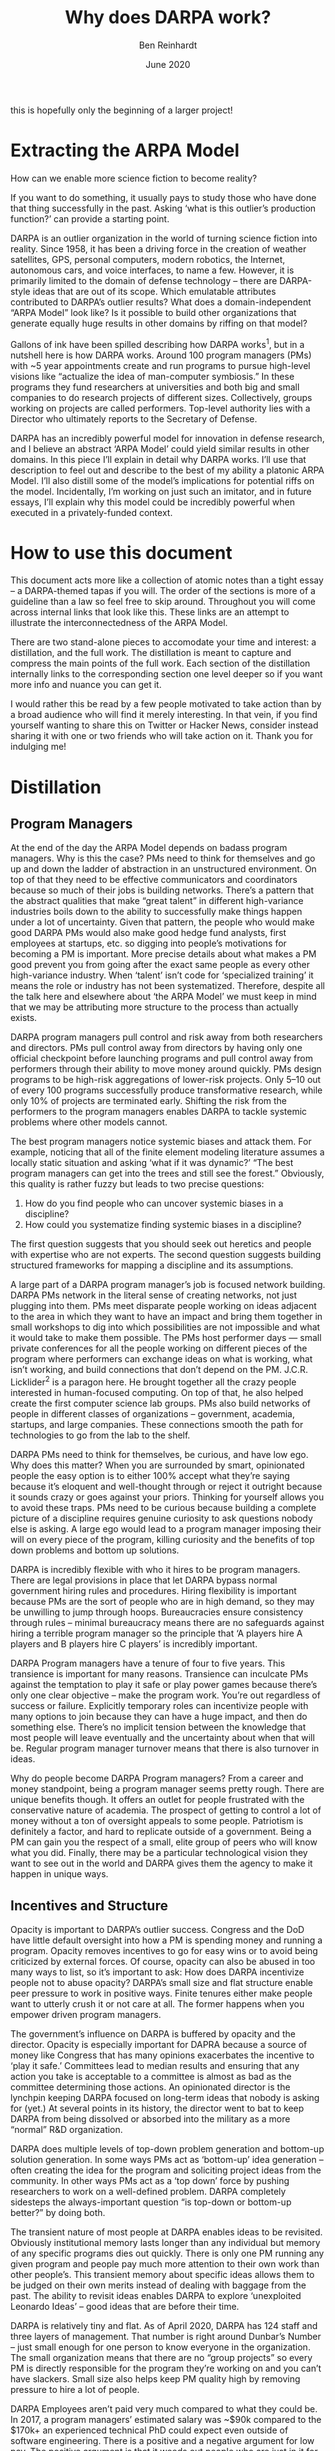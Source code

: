 #+TITLE: Why does DARPA work?
#+AUTHOR: Ben Reinhardt
#+DATE: June 2020

this is hopefully only the beginning of a larger project!

* Extracting the ARPA Model

How can we enable more science fiction to become reality?

If you want to do something, it usually pays to study those who have done that thing
successfully in the past. Asking ‘what is this outlier’s production function?’ can
provide a starting point.

DARPA is an outlier organization in the world of turning science fiction into reality.
Since 1958, it has been a driving force in the creation of weather satellites, GPS,
personal computers, modern robotics, the Internet, autonomous cars, and voice
interfaces, to name a few. However, it is primarily limited to the domain of defense
technology – there are DARPA-style ideas that are out of its scope.  Which emulatable
attributes contributed to DARPA’s outlier results? What does a domain-independent “ARPA
Model” look like? Is it possible to build other organizations that generate equally huge
results in other domains by riffing on that model?

Gallons of ink have been spilled describing how DARPA works^1, but in a nutshell here is
 how DARPA works. Around 100 program managers (PMs) with ~5 year appointments create and
run programs to pursue high-level visions like “actualize the idea of man-computer
symbiosis.” In these programs they fund researchers at universities and both big and
small companies to do research projects of different sizes. Collectively, groups working
on projects are called performers. Top-level authority lies with a Director who
ultimately reports to the Secretary of Defense.

DARPA has an incredibly powerful model for innovation in defense research, and I believe
an abstract ‘ARPA Model’ could yield similar results in other domains. In this piece
I’ll explain in detail why DARPA works. I’ll use that description to feel out and
describe to the best of my ability a platonic ARPA Model.  I’ll also distill some of the
model’s implications for potential riffs on the model. Incidentally, I’m working on just
such an imitator, and in future essays, I’ll explain why this model could be incredibly
powerful when executed in a privately-funded context.

* How to use this document

This document acts more like a collection of atomic notes than a tight essay – a
DARPA-themed tapas if you will. The order of the sections is more of a guideline than a
law so feel free to skip around. Throughout you will come across internal links that
look like this. These links are an attempt to illustrate the interconnectedness of the
ARPA Model.

There are two stand-alone pieces to accomodate your time and interest: a distillation,
and the full work. The distillation is meant to capture and compress the main points of
the full work. Each section of the distillation internally links to the corresponding
section one level deeper so if you want more info and nuance you can get it.

I would rather this be read by a few people motivated to take action than by a broad
audience who will find it merely interesting. In that vein, if you find yourself wanting
to share this on Twitter or Hacker News, consider instead sharing it with one or two
friends who will take action on it. Thank you for indulging me!

* Distillation

** Program Managers

At the end of the day the ARPA Model depends on badass program managers. Why is this the
case? PMs need to think for themselves and go up and down the ladder of abstraction in
an unstructured environment. On top of that they need to be effective communicators and
coordinators because so much of their jobs is building networks. There’s a pattern that
the abstract qualities that make “great talent” in different high-variance industries
boils down to the ability to successfully make things happen under a lot of uncertainty.
Given that pattern, the people who would make good DARPA PMs would also make good hedge
fund analysts, first employees at startups, etc. so digging into people’s motivations
for becoming a PM is important. More precise details about what makes a PM good prevent
you from going after the exact same people as every other high-variance industry. When
‘talent’ isn’t code for ‘specialized training’ it means the role or industry has not
been systematized. Therefore, despite all the talk here and elsewhere about ‘the ARPA
Model’ we must keep in mind that we may be attributing more structure to the process
than actually exists.

DARPA program managers pull control and risk away from both researchers and directors.
 PMs pull control away from directors by having only one official checkpoint before
launching programs and pull control away from performers through their ability to move
money around quickly. PMs design programs to be high-risk aggregations of lower-risk
projects. Only 5–10 out of every 100 programs successfully produce transformative
research, while only 10% of projects are terminated early. Shifting the risk from the
performers to the program managers enables DARPA to tackle systemic problems where other
models cannot.

The best program managers notice systemic biases and attack them. For example, noticing
that all of the finite element modeling literature assumes a locally static situation
and asking ‘what if it was dynamic?’ “The best program managers can get into the trees
and still see the forest.” Obviously, this quality is rather fuzzy but leads to two
precise questions:

 1. How do you find people who can uncover systemic biases in a discipline?
 2. How could you systematize finding systemic biases in a discipline?

The first question suggests that you should seek out heretics and people with expertise
who are not experts. The second question suggests building structured frameworks for
mapping a discipline and its assumptions.

A large part of a DARPA program manager’s job is focused network building. DARPA PMs
network in the literal sense of creating networks, not just plugging into them. PMs meet
disparate people working on ideas adjacent to the area in which they want to have an
impact and bring them together in small workshops to dig into which possibilities are
not impossible and what it would take to make them possible. The PMs host performer days
 — small private conferences for all the people working on different pieces of the
program where performers can exchange ideas on what is working, what isn’t working, and
build connections that don’t depend on the PM. J.C.R. Licklider^2 is a paragon here. He
brought together all the crazy people interested in human-focused computing. On top of
that,  he also helped create the first computer science lab groups. PMs also build
networks of people in different classes of organizations – government, academia,
startups, and large companies. These connections smooth the path for technologies to go
from the lab to the shelf.

DARPA PMs need to think for themselves, be curious, and have low ego. Why does this
matter? When you are surrounded by smart, opinionated people the easy option is to
either 100% accept what they’re saying because it’s eloquent and well-thought through or
reject it outright because it sounds crazy or goes against your priors. Thinking for
yourself allows you to avoid these traps. PMs need to be curious because building a
complete picture of a discipline requires genuine curiosity to ask questions nobody else
is asking. A large ego would lead to a program manager imposing their will on every
piece of the program, killing curiosity and the benefits of top down problems and bottom
up solutions.

DARPA is incredibly flexible with who it hires to be program managers. There are legal
provisions in place that let DARPA bypass normal government hiring rules and procedures.
Hiring flexibility is important because PMs are the sort of people who are in high
demand, so they may be unwilling to jump through hoops. Bureaucracies ensure consistency
through rules – minimal bureaucracy means there are no safeguards against hiring a
terrible program manager so the principle that ‘A players hire A players and B players
hire C players’ is incredibly important.  

DARPA Program managers have a tenure of four to five years. This transience is important
for many reasons. Transience can inculcate PMs against the temptation to play it safe or
play power games because there’s only one clear objective – make the program work.
You’re out regardless of success or failure. Explicitly temporary roles can incentivize
people with many options to join because they can have a huge impact, and then do
something else. There’s no implicit tension between the knowledge that most people will
leave eventually and the uncertainty about when that will be. Regular program manager
turnover means that there is also turnover in ideas.

Why do people become DARPA Program managers? From a career and money standpoint, being a
program manager seems pretty rough. There are unique benefits though. It offers an
outlet for people frustrated with the conservative nature of academia. The prospect of
getting to control a lot of money without a ton of oversight appeals to some people.
Patriotism is definitely a factor, and hard to replicate outside of a government. Being
a PM can gain you the respect of a small, elite group of peers who will know what you
did. Finally, there may be a particular technological vision they want to see out in the
world and DARPA gives them the agency to make it happen in unique ways.

** Incentives and Structure

Opacity is important to DARPA’s outlier success. Congress and the DoD have little
default oversight into how a PM is spending money and running a program. Opacity removes
incentives to go for easy wins or to avoid being criticized by external forces. Of
course, opacity can also be abused in too many ways to list, so it’s important to ask:
How does DARPA incentivize people not to abuse opacity? DARPA’s small size and flat
structure enable peer pressure to work in positive ways. Finite tenures either make
people want to utterly crush it or not care at all. The former happens when you empower
driven program managers.

The government’s influence on DARPA is buffered by opacity and the director. Opacity is
especially important for DAPRA because a source of money like Congress that has many
opinions exacerbates the incentive to ‘play it safe.’ Committees lead to median results
and ensuring that any action you take is acceptable to a committee is almost as bad as
the committee determining those actions.  An opinionated director is the lynchpin
keeping DARPA focused on long-term ideas that nobody is asking for (yet.) At several
points in its history, the director went to bat to keep DARPA from being dissolved or
absorbed into the military as a more “normal” R&D organization.

DARPA does multiple levels of top-down problem generation and bottom-up solution
generation. In some ways PMs act as ‘bottom-up’ idea generation – often creating the
idea for the program and soliciting project ideas from the community. In other ways PMs
act as a ‘top down’ force by pushing researchers to work on a well-defined problem.
DARPA completely sidesteps the always-important question “is top-down or bottom-up
better?” by doing both.

The transient nature of most people at DARPA enables ideas to be revisited. Obviously
institutional memory lasts longer than any individual but memory of any specific
programs dies out quickly. There is only one PM running any given program and people pay
much more attention to their own work than other people’s. This transient memory about
specific ideas allows them to be judged on their own merits instead of dealing with
baggage from the past. The ability to revisit ideas enables DARPA to explore
‘unexploited Leonardo Ideas’ – good ideas that are before their time.

DARPA is relatively tiny and flat. As of April 2020, DARPA has 124 staff and three
layers of management. That number is right around Dunbar’s Number – just small enough
for one person to know everyone in the organization. The small organization means that
there are no “group projects” so every PM is directly responsible for the program
they’re working on and you can’t have slackers. Small size also helps keep PM quality
high by removing pressure to hire a lot of people.

DARPA Employees aren’t paid very much compared to what they could be. In 2017, a program
managers’ estimated salary was ~$90k compared to the $170k+ an experienced technical PhD
could expect  even outside of software engineering. There is a positive and a negative
argument for low pay. The positive argument is that it weeds out people who are just in
it for the money and treat the role as ‘just a job.’ On the other hand, the low pay may
weed out people who have some lower bound on what they think they’re worth.

DARPA’s aversion to people with a web presence may be how they avoid asymmetric career
risk. According to a former PM, DARPA avoids hiring people with a significant web
presence. In the 21st century, that’s remarkable and specific enough that it is worth
digging into. People with a strong web presence tend to be focused on playing  status
games or at least are in a world where they realize that their career depends on public
perception of their output.  If you know it’s easy to shut something down it’s easier to
start so less Internet presence means less grand announcements and fewer expectations.
Of course, the explanation could also be that DARPA just doesn’t like people who are too
loud because they like to keep things hush hush.

DARPA doesn’t do any research in house. Some subtle advantages of externalizing
research:

  • It enables DARPA to be relatively tiny and flat.
  • Actual cutting edge research may require rare equipment or knowledge. There are many
    pieces of equipment or tacit knowledge that only exist in one or two places in the
    world and it’s easier to access them through finite projects than purchasing or
    hiring them.
  • It enables strong accountability because for any program there is exactly one
    responsible person.
  • It enables program managers to have multiple teams working on the same objective
    without internal politics.
  • You don’t have to lay anyone off or find new work for people when you change
    direction.
  • You can get people to work on projects who might not want to work for the org full
    time.

** Process

DARPA has many tight feedback loops.
Feedback loops start day one – ‘onboarding’ at DARPA is an informal process that involves mostly oral traditions and shadowing.
Informal onboarding is normally a best-practice no-no but that is because most organizations don’t limit themselves to Dunbar’s number.
Program managers get significant informal feedback from other PMs as they hone their program design.
PMs have informal conversations with researchers, invite them to small workshops, and fund small fast projects to test assumptions.
These activities set up feedback loops not just between researchers and the PM but between the researchers themselves, sometimes spawning new research communities.


The initial exploratory tranche of a DARPA program is approximately $1.5m. Most of this
money goes towards small seedling projects. These seedling projects are small grants or
contracts designed to help solidify that an idea is both not impossible and that it is
in fact possible within scope. Intriguingly, this is in the same ballpark as a large
seed round for a startup or the amount of money you need to set up an academic lab.

DARPA PMs use seedling projects to ‘acid test’ the riskiest pieces of a program idea. 
Seedlings are 3–9 month projects that cost  $0.05M to $1M and are designed to “Move
concepts from ‘disbelief’ to ‘mere doubt’” during program design. There is little
oversight on the money spent on seedling projects as long as the budget is less than
~$500k. Seedlings are not about finding a solution to a problem, they’re designed to
verify or disprove a hypothesis.

Every program at DARPA is intensely technically scrutinized by the tech council. The 
Tech Council is composed of people with technical expertise in the proposed program’s
area and adjacent areas. The Tech Council Pitch Meeting is meant to be high level but
council members can ask deep technical questions on anything.  The tech council doesn’t
have any power besides advising the director on the program’s technical soundness. A
purely advisory tech council seems like a good idea because it both avoids decision by
committee and keeps all responsibility squarely on the director and PM.

The ‘framework’ DARPA PMs use to create a program is by modeling the tech council. 
According to PMs I’ve grilled on this question, the closest thing to a framework that
PMs use to guide program design is “be able to explain precisely why this idea will work
to a group of really smart experts both in the area of the program and adjacent to it.”
While the framework doesn’t have much structure, it does give PMs a very fixed end goal.

DARPA facilitates cross-pollination both between PMs and Performers. Everybody at DARPA
has deep experience in some technical area and there is a culture of people dropping by
and asking each other about the subject of their expertise. This cultural artifact is
special because it would be easy for everybody to mind their own business as everybody
is working on their own programs. Performers who get DARPA funding are required to share
research with each other at various closed-door workshops. This sharing is valuable
because they are all working on different aspects of the same problem and academia often
incentivizes sharing only after work is published.

DARPA provides a derisking role for people in other organizations. DARPA derisks working
on breakthrough ideas for three groups: researchers, companies, and other funders.
Researchers don’t have as much uncertainty around grant proposals. PMs derisk working
off the beaten path for researchers more subtly by building a community around a
technological vision. DARPA derisks working off the beaten path for small companies by
giving them more confidence that there will be customers for their product – either
large companies or the government. For large companies, the off-the-balance sheet work
to show that an idea is feasible and has evidence of demand derisks the idea to the
point that they’re willing to start spending their own R&D dollars on it. Previous DARPA
funding can derisk an idea to the point that more risk-averse grant-giving organizations
like the NSF are willing to start funding it.

The DARPA execution framework boils down to showing that a vision is not impossible,
showing that it is possible, and then making it exist. Executing on this framework is
different for every program but it’s still worth going a few rungs down The Ladder of
Abstraction. At the end of the first step, a PM should have a concrete vision of where
the world could go, evidence that ‘on paper’ it doesn’t violate known physics, and a
precise list of experiments you would want to do before subjecting it to the scrutiny of
the tech council – a group of technical experts in the program’s area and adjacent
areas. At the end of the second step, a PM should have demonstration-based evidence that
creating the vision is possible and a roadmap for how to get there. PMs get informal
feedback throughout the program design process on whether the program is likely to be
approved by the council.

** Funding

DARPA is ~0.5% of the Department of Defense Budget and ~12% of that is basic research. A
lot of DARPA’s budget is spent on actually assembling weapons and vehicle systems. So
the math works out that only ~$400m is actually being spent on ‘basic research.’ These
raw numbers raise the question – is there a ‘minimum effective budget’ to generate
outlier results? If so, what is it?

DARPA is more ideas limited than money limited. This excerpt is gold: “I never really
felt constrained by money,” (former DARPA director) Tether says. “I was more constrained
by ideas.” In fact, aerospace engineer Verne (Larry) Lynn, DARPA’s director from 1995 to
1998, says he successfully lobbied Congress to shrink his budget after the Clinton
administration had boosted it to “dangerous levels” to finance a short-lived technology
reinvestment program. “When an organization becomes bigger, it becomes more
bureaucratic,” Lynn told an interviewer in 2006. Why is DARPA ideas limited? Among the
possibilities: A limited number of ideas fall into the sweet spot of high-risk, high
reward military applications; pouring more money on ideas that aren’t ready to scale
doesn’t help; and they’re not in the business of dispersion. DARPA only works on
programs with a clear defense application so while their idea-limitation does not spell
doom for attempts to replicate their success, it does suggest that the ARPA Model has a
ceiling on its effective scale.

DARPA funds wacky things that go nowhere. DARPA programs have a 5—10% success rate and
have included things like jetpacks, earthworm robots, creating fusion with sound waves,
spider-man wall climbing, and bomb detecting bees. You can’t cut off just one tail of a
distribution.

It is relatively easy for DARPA PMs to re-deploy funding. DARPA PMs have the ability to
pull funding built into contracts with performers, which means that they can quickly
move money away from an approach that isn’t working and into an approach that is
working. Easily re-deployed funds lower the overhead to starting something risky and
differentiate DARPA from other funding agencies, philanthropies, and venture capital.

Program Managers have the ability to deploy money without much overhead. For seedling
projects, as long as it’s below roughly $500k program managers can just write a check.
In the past, there was almost no oversight over PM spending after the director
authorized the money. This is how J.C.R. Licklider was able to “Johnny Appleseed”
computing groups all over the country in only a year. Modern program managers need to
get approval from their director to write larger checks but that is still fast and
low-overhead compared to other funding agencies like the NSF.  The ability to deploy
money without much overhead is important for many reasons including making it worthwhile
to write smaller checks, opening the door to more collaborators, and just plain moving
fast. Small amounts of friction can have big effects.

** Riffing on the ARPA Model

There are surprisingly few structural riffs on the ARPA Model. Often when people compare
an organization to DARPA, they just mean that the organization hopes to enable high-risk
high-reward use-inspired research. Only a few of these organizations attempt to riff on
the ARPA Model’s structure. The US government has built two DARPA imitators: IARPA (the
National Intelligence Agency’s ARPA) and ARPA-E (the Department of Energy’s ARPA.) IARPA
might be living up to the name – funding both nobel-prize-winning quantum research and
controversial forecasting research. ARPA-E has less great results. The British
government has floated building an ARPA, but nothing concrete has emerged. In the
private sector, Google ATAP is DARPA-esque enough to learn lessons about what not to do
from and Wellcome Leap appears to be a full-on health-focused implementation of the ARPA
Model.

It’s easy to set out to build a DARPA but end up building a Skunkworks. The dominant
paradigm when starting a research organization is to do internalized R&D unless you’re a
charitable foundation. In reality, R&D orgs lie on a spectrum between externalized and
internalized, with DARPA on one end and Lockheed Skunkworks on the other. There’s
nothing inherently wrong with building a Skunkworks –it just means that there are
different tradeoffs and the statement “DARPA for X” is misleading.

Most DARPA clones start too big or with heavy process. DARPA started off small and
informal. For years it was less than ten people. Starting big often causes heavy process
–people want assurances in place to make sure their money is spent well.  Starting large
with large expectations and scrutiny makes it tough to execute on things that seem
stupid. Regardless of size, directly copying all of DARPA’s processes leads nowhere
good. Many of the processes were built up over years to fit DARPA’s exact situation.

** History

DARPA has changed over time. Most of DARPA’s outlier output happened before APRA became
DARPA in 1972 so it’s tempting to throw out anything introduced since 1972 unless it was
a codification of a previously implicit rule. However, the world has changed since 1972^
3 so it’s worth considering whether some adjustments were made to enable DARPA to more
effectively operate in the world.

ARPA became DARPA in 1972 because of the increased scrutiny on military spending both in
the government and outside of it. The Mansfield Amendment expressly limited ARPA funding
to direct military applications and gave Congress more oversight into their spending.
The amendment was part of broader attitude changes towards the military both inside the
government and outside of it. Inside the government there was increasing discomfort with
how ARPA Program Managers could spend money on basically anything they thought was
worthwhile. Unfortunately, you can’t cut off just one tail of a distribution so these
constraints reduced the variance of DARPA results, both positive and negative. One might
think that the technologies are so broadly applicable that  smart program managers could
work on anything under the umbrella of “defense” but from talking to former program
managers, there are definitely DARPA-style ideas that DARPA doesn’t pursue because they
are not sufficiently defense related.

Was the shift from ARPA to DARPA a focus change or a process change? The process
argument is that after 1972 oversight and increased  friction killed DARPA’s ability to
create outlier results. The focus argument is that we just don’t see or appreciate as
many of the things that come out of DARPA because they are specifically for military use
and have less broad applicability. The focus vs. process question is important because
it determines whether there is anything to be learned from how DARPA works today. The
visceral excitement that comes out of (recent) former program managers talking about
their time at DARPA suggests that there are many things to be learned from the current
organization that is not just cargo culting.

Upshot: Pay attention to DARPA’s informal process and scrutinize formal process. For the
most part there’s been few changes in the weird things about how DARPA’s program
managers work compared to other organizations, the incentives and structure of the
organization, the funding, and general shape of the process. So it is not worthless to
study the modern organization. Regardless of whether or not the changes in formal
process are the reason that most of DARPA’s outlier output happened before 1972, they
certainly didn’t help. Therefore, if you want to replicate DARPA’s outlier success, it
makes sense to pay attention to DARPA’s informal process and for the most part ignore
formal process. Formal process is put into place to increase oversight and decrease
reliance on trust. Formal process lets people outside the organization trust in the
process instead of the people. Ignoring the formal process makes the success of an
organization depend more on trust in people. This trust-dependence means that it is
essential for an organization that seeks to replicate DARPA’s success to start with 
trust from funders and collaborators outside the organization. The trust-dependence
creates a chicken-and-egg situation –by definition new models and organizations do not
have a track record and the people who are most likely to create a new game are ones who
haven’t won at other games.

* Metadiscussion: Replicating outliers and the DARPA production function

This document  is not meant to be a primer on how the ARPA Model works or a history of
DARPA, although it draws on both. People have written thousands of words on both^4. This
document is not meant to be an unbiased presentation of facts or argue for a general
thesis about the world or institutions (though it hints at some.) The goal of this
analysis is to acknowledge that DARPA is a massive outlier, figure out which emulatable
attributes contributed to its outlier results, and synthesize them with the explicit
intention of creating more organizations that can enable more outlier results. More than
anything else, this analysis is meant to guide my own action,  not to be tossed into the
sea of the Internet for some unknown policy maker to act on (though that would be
nifty.)

The nature of outliers means that you can’t do a data-based analysis. Perhaps
controversially, I think it’s foolish to try to find patterns among outliers because
outliers are outliers in different ways except in the most broad strokes. Instead, I dig
into the characteristics  that seem distinctive and ask why they might lead to outlier
results. At the end of the day, this is storytelling. But stories are powerful. Of
course, it’s easy to take this approach too far and create a story about how anything
 weird about an outlier contributed to their success: “Steve Jobs only wore one outfit
which is important because it allowed him to have EXTREME FOCUS.” I try to avoid the
lure of story first by focusing on why the pieces lead to outlier performance in
combination. Many people who try to replicate outliers fail by picking and choosing the
pieces they want to replicate. Second, the goal here is to figure out how to make
something that works, not create a cute theory. I hope that the desire to enable action
incentivized me to be intellectually honest.

Is it foolish to try to replicate outliers? Every outlier is an outlier in a different
way, so on its surface it seems like the answer is yes. Concretely, many people have set
out to build the next Apple by emphasizing design and perfectionism and fallen flat on
their face. People have even tried to replicate DARPA. IARPA, ARPA-E, and others are
explicitly modeled on DARPA.  

There are three mistakes you could make when trying to replicate outliers:

 1. Cherry picking characteristics without understanding why they’re significant or the
    magnitude of their effects
 2. Copying at such an abstract level as to be useless
 3. Trying to clone an organization whole cloth

Instead of trying to copy an outlier exactly or only in broad strokes, the goal should
be to deeply understand how it works and then riff on that understanding for your own
situation. If it helps, imagine a Jenga tower made up of attributes of the outlier.
While not all the attributes are important, many are, in an interconnected way. We need
to poke each block and see which ones are structural.  While few people have become
outliers by copying other outliers, plenty of outliers have become outliers by 
apprenticing to other outliers (Ben Graham and Warren Buffet, Edison and Ford, etc.) You
could think of an outlier analysis of an organization as a type of organizational
apprenticeship.

The evidence also suggests that while it’s hard, replicating outlier success is not
impossible. IARPA arguably has been reasonably successful –David Wineland’s Nobel prize
winning quantum computing work was sponsored by IARPA and I suspect that IARPA is
positioned to be to quantum computing what ARPA was to personal computing.  Since the
ARPA execution framework boils down to showing that thing is not impossible, showing
that thing is possible, and then making that thing possible, the IARPA proof point that
riffing on the ARPA Model is not impossible is a good first step.

I lean heavily on internal linking within this writeup. Partially the links are an
attempt to illustrate how interconnected the different components are in order to avoid
the cherry-picking failure case. To avoid cargo-culting abstraction I try to explain why
 each component matters, erring on the side of speculation rather than on the side of
“just because.” These deep interlinked explanations will hopefully enable myself and
others to see where components could be changed to adjust for different applications
without copying the whole thing whole cloth and expecting it to work.

If you trust me to do the analysis and want to skip straight to the conclusions here you
go. I heavily linked them as well, so you can just dig into the ones that make you go 🤔

I play fast and loose with the term “risk” – it’s mostly as a shorthand for “chance of
not achieving goals.”

Economist Tyler Cowen has a habit of asking guests on his podcast about their
“production function” –how do they do the amazing things they do? This is an attempt to
distill the DARPA production function.

* Program Managers

Every single description of the ARPA Model agrees that it’s all about the program
managers.

** At the end of the day the ARPA Model depends on badass program managers which mirrors
the obsession with “talent” in other disciplines

When talking to people about how DARPA works you repeatedly hear “DARPA depends on
amazing program managers.” Assuming this isn’t just a suitcase handle word (and I
suspect it’s not) why is this the case?

PMs don’t get much structure when they’re designing and executing programs. The closest
thing to a  ‘program design framework’ I could tease out of former DARPA PMs is that
they roughly model the tech council in their heads and organize their activities around
answering the questions that ‘model tech council’ would throw at them. As we already
noted, the best DARPA program managers are the ones who can look at an entire literature
in an area and notice a systemic bias, which involves a very strong ability to think for
yourself and go up and down the ladder of abstraction in an unstructured environment. To
throw some more suitcase-handle words into the mix PMs need to be good communicators and
coordinators because so much of their jobs is building networks.

There’s a pattern that the abstract qualities that make “great talent” in different
high-variance industries boils down to the ability to successfully make things happen
under a lot of uncertainty. DARPA PMs strongly pattern match against that description.
Two conclusions from that observation:

 1. The people who would make good DARPA PMs would also make good hedge fund analysts,
    first employees at startups, etc. so digging into people’s motivations for becoming
    a PM is important as more precise details about what makes a PM good so you’re not
    just trying to work with the exact same people as every other high-variance
    industry.
 2. When ‘talent’ isn’t code for ‘specialized training’ it means the role or industry
    has not been systematized. Therefore, despite all the talk here and elsewhere about
    ‘the ARPA Model’ we must keep in mind that we may be attributing more structure to
    the process than actually exists.

** DARPA Program managers pull control and risk away from both researchers and directors

Control

PMs pull control away from directors by having only one official checkpoint before
launching programs and pull control away from performers through their ability to move
money around quickly. Control over direction and goals lies on a spectrum between 
performers —the people actually executing on the research and building with their own
two hands – and directors –the people who run the innovation organization, be it a VC
firm or DARPA.

On the performer control end of the spectrum are organizations like Howard Hughes
Medical Institute (HHMI) that in essence say “ok performers – here’s a bunch of money –
go for it!”

On the other end of the spectrum, director control looks like NASA’s manned space
program where the President has direct input into its direction. (Which is why NASA
comes up with a 10 year plan every 8 years.)

Both ends of the control spectrum can lead to great results in the right situation.
Performer control is effective for true exploratory research where you can’t do better
than someone with good intuition  playing around. Director control is effective in
scenarios like the Apollo Program or Manhattan Project, where you need a massive amount
of resources and alignment from wildly different organizations like Congress, academia,
the military, and companies.

In a way DARPA PMs add a second axis to the control spectrum, pulling control away from
both the performers and the directors. PMs pull control away from directors by having
only one official checkpoint before launching the programs and pull control away from
performers through their ability to move money around quickly. It is relatively easy for
DARPA PMs to re-deploy funding while it’s hard for someone to pull funding from the
program manager. The ARPA Model doesn’t fall neatly into a bucket of “top-down” or
“bottom-up” but instead the PMs enable DARPA to do multiple levels of top-down problem
generation and bottom-up solution generation.

Risk

In addition to concentrating control, program managers also concentrate risk. The
program manager ideally creates a program where the risk lies in the synthesis of
relatively low risk projects. This approach is different from either a normal funding
agency or VC portfolio approach where the performers bear the most risk and those risks
are aggregated into a portfolio.  DARPA PMs use seedling projects to ‘acid test’ the
riskiest pieces of a program idea, so going into the main program, they should be pretty
confident that what they’re paying performers to do is possible. Science policy
researcher Anna Goldstein^5 points out that the organization accepts the risk and the PM
takes it on when the director approves a program on the advice of the tech council, not
when the program manager gives out a grant.

How well does assuming risk at the level of the program instead of the performer work?  
Know When to Fold ‘Em asserts that only 10% of individual ARPA-E projects are terminated
early. That number seems quite low compared to the technically aggressive nature of the
programs and while there are no official numbers on program failure rates, it’s
undoubtedly much higher than 10%. There are no great ways to compare to grants, but an
 NSF program designed to support ‘high risk’ research had a ~10% success rate (where
success was defined as producing transformative research.) High project success rates
and low program success rates suggests that Program Managers are able to shift risk to
the program level. Why does this matter? Shifting the risk from the performers to the
program enables DARPA to tackle systemic problems where other models cannot.

The best DARPA program managers notice systemic biases

“The best program managers can get into the trees and still see the forest.”

According to former PMs, DARPA’s outlier success depends on program managers who have
the ability to look at an entire literature of a discipline and notice systemic biases.
This essential but vague attribute of program managers is one of the reasons that at the
end of the day, the ARPA Model depends on having ‘really good’ program managers.  

Luckily this admonition lets us dig into two more precise questions

 1. How do you find people who can uncover systemic biases in a discipline?
 2. How could you systematize finding systemic biases in a discipline?

Finding the sort of person who can find systemic biases in a discipline:

  • You want someone who has demonstrated expertise in a field, but isn’t acknowledged
    as an expert in that field. If you divide experts into three categories –ones with
    deep knowledge, ones with a platform, and ones with power,  you want people in the
    first area who do not overlap with people in the second or third.
  • Alternatively, you could seek out people who are acknowledged experts in a domain
    but are fringe members or outsiders to the institution of that domain. Find the
    heretics.
  • You could try to find someone who has a track record of noticing systemic discipline
    biases. This one feels a little dangerous because in idiosyncratic areas, it feels
    just as likely that someone who points out problems with everything could just get a
    few hits.

All of these attributes mean that PMs will be people who maybe look a bit ‘off’ on paper
and emphasizes why it is important that DARPA is incredibly flexible with who it hires
to be program managers.

Possible systems for finding systemic biases in an area:

  • Ask seemingly dumb “why” questions about everything.
  • Make assumptions explicit. Making assumptions explicit is hard because constraints
    and assumptions are not directly observable in literature.

It might be possible for an organization hoping to riff on ARPA to build tools that make
doing these things easier. This idea is not unprecedented – DARPA itself has a program
to enhance program design (metaprogram?) that resulted in the Polyplexus project. It’s
directionally correct but leaves a lot of room for improvement.

A large part of a DARPA program manager’s job is focused network building

Rethinking the role of the state in technology development: DARPA and the case for
embedded network governance points out that DARPA program managers act as ‘brokers’ and
‘boundary spanners’ –terms of art for people who connect relatively unconnected clusters
of people. DARPA PMs network in the literal sense of creating networks, not just
plugging into them.

The idea of focused networking is important. DARPA program managers have a clear purpose
for building the network –first to generate a clear target in an area, then to solicit
paths towards the target, and then to make sure that the people who are executing on
those paths know about each other so small adjustments to the plan can happen as
frictionlessly as possible. It is easy to network in an indeterminate way, hoping that
the connections you make will be useful one day. Many people go about networking in this
way.

“Networking” is just jargon for ‘building relationships with people who aren’t shoved in
front of you by life’ and PMs need to do this at every step of creating and running a
program. What does this tactically look like in practice?

In the first step – showing that a thing is not impossible, PMs need to find and become
friends with (ideally) everybody who is working on ideas adjacent to the area where they
want to have an impact to get a sense of what’s possible. Realistically, PMs are able to
get this access because they bring the possibility of funding. PMs also bring these
people together in small groups to dig into which possibilities are not impossible and
what it would take to make them possible. If the PM is doing their job well the people
at the workshops won’t already know each other and will continue to poke at ideas
together on their own. The second step of the process –showing that a thing is in fact
possible – leverages the network built during the first step to quickly do seedling
projects.

During the third step of the process, PMs depend heavily on the network to send unique
solutions their way. The PMs host performer days –small private conference for all the
people working on different pieces of the program. These conferences force people to
talk about the work they’re doing while they’re doing it, which while uncomfortable,
enables people to share solutions to tricky problems and form more connections. You
could imagine this leading to problematic correlation between results because everybody
would want to copy whatever the shiniest group is doing but at this point all the
performers are locked in to whatever approach they’re trying.

You could think of DARPA PMs as playing the role of a manual designed serendipity
 system. In this role, they both connect the right people at the right time and give
them an incentive to help each other out.

In The Dream Machine, M. Mitchell Waldrop talks about how J.C.R. Licklider^6 was always
flying around to different university groups. In addition to bringing together all the
people who thought they were crazy to be interested in human-focused computing, he also
helped create several new lab groups. Today, a new professor needs about $1.5m to get
going. Interestingly, I haven’t seen any organizations devoted to seeding labs in a
structured way beyond funding new professors who would have worked on those ideas
anyway.

PMs also build networks of people in different classes of organizations –government,
academia, startups, and large companies. Connections between different verticals is one
way that the DARPA has changed over time –in the 1960's, large companies had much more
academic R&D arms and startups were barely a thing. By bringing academics, startups and
big companies together, modern DARPA PMs are agents of Safi Bahcall’s admonition to
“Manage the Transfer not the Technology.” That is, it’s more important to manage the
transfer of the technology between different groups and organizations, than it is to
make sure that it is created in the first place.  This shift in the PM role is
important. Two reasons standing in the way of sci-fi tinged technology that I’ve seen
over and over are first: technology that needs actual manufacturing or high capital
investment isn’t able to jump the gap from a lab to a startup prototype or from a
startup prototype to a real scalably manufactured product and second: many pieces of
technology that are amazing but don’t warrant an entire VC backed startup on their own.
It seems like building connections between different organization classes while the
technology is being built could address both problems.

In a way, the program manager acts like a product manager in a tech company, talking to
the customer and modeling their needs. For DARPA the military is the customer but the
difference is that the ‘product’ isn’t something that can be purchased (TRL 9) but
something that is proved out enough that other branches of the military will scale it
up.

DARPA PMs need to think for themselves, be curious, and have low ego

Yes, on its surface this sounds like a platitude, but because so much of the ARPA Model
revolves around program managers, it’s worthwhile to dig into why the personality traits
actually matter.

PMs need to think for themselves because at the end of the day, everybody they talk to
has only a piece of the puzzle so the PM needs to both put the pieces together and
precisely argue for the feasibility of the final picture. When you are surrounded by
smart, opinionated people the easy option is to either 100% accept what they’re saying
because it’s eloquent and well-thought through or reject it outright because it sounds
crazy or goes against your priors. Thinking for yourself allows you to avoid these
traps.

PMs need to be curious because building a complete picture of a discipline requires
genuine curiosity to ask questions nobody else is asking. Additionally, the ‘serendipity
hatch’ during program execution where there is always an open call for ideas means that
a program manager needs to be open to random outside solutions. Many people falsely
claim they are curious, but from my direct experience DARPA PMs will have an earnest
discussion with people who approach them about the craziest ideas.

Scientists working on DARPA programs usually describe PMs as funding ‘their idea’ in a
proud way. At the same time, people looking at a DARPA program from the outside describe
the program as clearly the PMs idea. A high ego would lead to a program manager imposing
their will on every piece of the program, killing curiosity and the benefits of top down
problems and bottom up solutions.

DARPA is incredibly flexible with who it hires to be program managers

Unlike most government roles, there are no hard requirements on the sort of people who
can be hired to be program managers, to the extent that there are legal provisions in
place that let DARPA bypass normal government hiring rules and procedures. This is
important because PMs are the sort of people who are in high demand, so you need the
ability to get people right when they’re available or work around their constraints.
Additionally, the PM’s ability to notice and call out systematic biases in a discipline
 is an attribute that is likely to make them clash with established structures and thus
not be as heavily credentialed.

Hiring flexibility is also important because the bar for program managers is very high
and the compensation is pretty low for their level of skill so it’s just straight up
hard to find people who would both be good at and willing to do the job. The only
flexibility you have in that situation is on credentials and profile.

Bureaucracies ensure consistency through rules, so there are no safeguards against
hiring a terrible program manager. The fact that there are no guard rails makes DARPA
extremely dependent on the principle that ‘A players hire A players and B players hire C
players.’ It’s a double edged sword. One reason hiring rules exist is to fight people’s
tendency to hire people like themselves. That tendency leads to organizational
inbreeding which DARPA has been subject to in the past.

DARPA Program managers have a tenure of four to five years

Explicitly temporary tours of duty may also be one way that DARPA is able to get amazing
PMs where they wouldn’t have been able to otherwise. If you have many options in life,
it’s more palatable to go into a position that is explicitly designed around the
expectation that you can have maximum impact in a few years and then go do something
else.

The transient nature of program managers also makes them more immune to most of the
effects of asymmetric career risk because there’s only one clear objective – make the
program work. They are still subject to the bias of giving grants disproportionately to
people they trust. The familiarity bias is what pushes granting committees to give
grants to well-established, known researchers. However, my hunch is that biases towards
trust and exposure are more solvable problems than worrying about their ability to show
that their money was ‘well spent’.

Abstractly, the explicitly temporary nature of program managers allows DARPA to maintain
alignment with program managers because alignment between people playing different games
can happen on finite time scales but rarely on infinite ones. Unlike many organizations
there’s no implicit tension between the knowledge that most people will leave eventually
and the uncertainty about when that will be.

People and organizations are all playing some game that has different ways of gaining
status and power. Maybe there’s something about PM’s transient nature that doesn’t allow
them to play long-term games or figure out how to game them. There’s something to the
fact that the program managers are not just transient, but they are transiently changing
games. An academic who becomes a program manager isn’t going to worry about publishing
papers. A military officer who becomes a program manager isn’t going to worry about
impressing their direct superiors. Playing a completely different game enables them to
focus on the job at hand.

Relatively frequent program manager turnover means that there is also turnover in ideas.

The transient nature of program managers was only codified in the ’90s because program
managers were sticking around for much longer than five years. This codification
suggests that the transient nature of program managers is more than just a historical
artifact.

Speculatively, there’s something about a culture that knows people have an explicitly
short tenure that might actually maintain quality. You see this in lab groups, (possibly
military units?), and fraternities that maintain the same culture for decades.
Intergenerational culture is like a standing wave.

Why do people become DARPA Program managers?

From a career and money standpoint, being a program manager seems pretty rough. There’s
no promotion, no career stability, you could make more money elsewhere, you need to move
to Washington DC, and you often don’t get to show off what you did after you’re out.

Possible Reasons

  • People get frustrated with the incremental/conservative nature of academia. Ben
    Mann, a former PM cited this as his reason for joining.
  • The prospect of getting to control a lot of money without a ton of oversight appeals
    to some people. This might suggest that the profile of someone who would be a good
    PM may be someone who is highly technical but finds VC appealing. Of course, you
    would need to filter people for whom controlling a lot of money is the only reason
     they’d be interested. 
  • Patriotism –many PMs see the role as a way to serve their country. Obviously, this
    option isn’t available for implementations of the ARPA Model that aren’t associated
    with a single government, but raises the possibility that you could find people who
    want to serve some cause in the same way that others serve their country.
  • Some people may like the explicitly temporary nature –it can serve as an exciting,
    high impact break or pivot.
  • There is a particular technological vision they want to see out in the world and
    DARPA gives them the agency to make it happen in unique ways.
  • Being a PM can gain you the respect of a small group of peers who will know what you
    did. Many people are motivated more by the respect of people they respect than by
    recognition from many people they don’t know.

Incentives and Structure

The government’s influence on DARPA is buffered by opacity and the director

Like almost all government agencies, DARPA answers to the executive branch and receives
funding from Congress.

There are many parts of the US government that are heavily influenced by term-level
timescales. For example NASA comes up with a 10 year plan every 8 years for some weird
reason. Several DARPA programs operated from at least 2012 or 2013 to 2020, which means
that they successfully crossed administrative boundaries. However, term-scale incentives
may have begun to break down – starting in 2001, DARPA directors began to sync up with
presidential administrations.

Because DARPA Program managers pull control away from both researchers and directors,
the Department of Defense itself doesn’t have direct control over which programs DARPA
is running. However, the Department of Defense does put pressure on the DARPA director
to work on areas that are currently relevant to the military, like counter-terrorism and
insurgent warfare in the 2000s or jungle warfare in the early 1970s.

An opinionated director is the lynchpin keeping DARPA focused on long-term things that
nobody is asking for (yet.) At several points in its history, the director went to bat
to keep DARPA from being dissolved or absorbed into the military as a more “normal” R&D
organization. This secret meta-dependence on the director makes the increasing
politicization of the director potentially detrimental to DARPA and there is evidence
that DARPA has shifted away from long-term disruptive work in conjunction with the
probable director politicization.

Originally Congress funded ARPA through a lump sum but over time has shifted to
requiring a budget for each program, including what they plan to accomplish for the year
^7. You know this is bullshit because the plans have statements like “Advance
development of design tools for the optimization of collaborative problem solving
performance in human-machine systems and systems-of-systems.” In 2003, Congress
investigated and effectively defunded the Total Information Awareness Program –an
expensive surveillance program riding on the heels of September 11th.

Abstractly, opacity seems important because if your source of money is constantly
looking over your shoulder and judging what you’re doing, you’re going to take actions
that look good. A source of money like Congress that has many opinions exacerbates the
incentive to ‘play it safe’ because making sure any action you take is acceptable to a
committee is almost as bad as the committee determining those actions. Decisions made by
committees lead to median results. Coincident with Congress digging more into program
specifics, more and more DARPA programs are becoming classified. It is complete
speculation but it hints at a tension between DARPA’s desire to keep things opaque and
Congress’ desire to have oversight thanks to a trust breakdown possibly tied to
increasing politicization.

Over time, DARPA has become less opaque and the director has become more coupled to the
current administration. If you buy the argument that it’s important to pay attention to
DARPA’s informal process and ignore formal process it leads to the conclusion that 
opacity is important to DARPA’s outlier success and DARPAs director is important.

Opacity is important to DARPA’s outlier success

Opacity removes incentives to go for easy wins or to avoid being criticized by external
forces. Reporting requirements also add friction around everything from hiring to
changing direction to trying crazy things to moving quickly and more.

Of course, opacity can also be abused: getting nothing done, dumping money into stupid
projects or unnecessary expenses, giving contracts to performers with whom you have a
special relationship, or just straight up stealing. Opacity can be abused in too many
ways to list and prevent, which means that a better strategy is to incentivize people
not to abuse it.

How does DARPA incentivize people not to abuse the opacity?

DARPA is relatively tiny and flat so it’s actually possible for everybody to know
everybody. This means that everybody knows what everybody else is up to and the
mechanism of peer pressure can come into play to make sure that opacity is not abused.

DARPA Program managers have a tenure of four to five years, so they’re out regardless of
their performance. In my experience finite tenures either make people want to utterly
crush it or not care at all. One way to push for the desire to crush it is simply
finding self-motivated people with a lot of integrity who really care about what they’re
doing. Of course, this strategy piles even more weight onto needing awesome program
managers. Another way to motivate people to make the best of a temporary assignment is
to enable them to be as effective as possible. The criticality of effective PMs
emphasizes how important it is to minimize even small frictions – process can kill
effectiveness through a thousand cuts. This observation suggests that overregulation
could actually lead to a negative feedback loop of PMs feeling less effective which
pushes them to the other end of the behavior spectrum for temporary positions which
increases the need for overregulation. Obviously that’s an extreme scenario, but it
emphasizes the need for opacity. In a way it’s like a prisoner’s dilemma.

Nominally venture capitalists are incentivized not to abuse their opacity because of
carry. Program managers don’t have that incentive.

So put yourself in the situation of a Program Manager: you can’t get promoted, you’re
out in five years, nobody will know what you’ve done whether you succeed or fail, and
you’re surrounded by people who are complete ballers working on amazing things. You can
either sit on your butt and do literally nothing, or go all out and try to make
something amazing. There doesn’t seem to be any incentive to either hedge bets or make
it look like you’re working when you’re not.

The big question then becomes: how do you incentivize people to get into that situation
in the first place? Bluntly, the incentives to do amazing deeds once you’re part of the
organization do not make a compelling sales pitch to join.

DARPA does multiple levels of top-down problem generation and bottom-up solution
generation

DARPA completely sidesteps the always-important question “is top-down or bottom up
better?” by doing both.

In some ways, the program manager is the ‘bottom up’ component. DARPA does an initial
pass of top-down when it hires someone. The director or departing PM is usually looking
for someone to go after a vague area or problem rather than just hiring someone to fill
a slot or because they’re great and they want to have them on staff. The Program manager
then proposes a more explicit solution to the high level problem area and gets it signed
off by the director.

In other ways the program manager is the ‘top down’ component of top down problems and
bottom up solutions. When they are doing initial program design (ie. steps one and two
of show it’s not impossible, show its possible, do it) they talk to many researchers
about possible solutions and solicit project ideas. During the actual execution phase,
while they have a plan and an idea of who they want to deliver on it, they still put out
a broad call that anybody can respond to at least nominally keep the door open to other
bottom up solutions.

The transient nature of most people at DARPA enables ideas to be revisited

DARPA Program managers have a tenure of four to five years. Similarly, before 2001,
directors did not stick around much longer. Obviously institutional memory lasts longer
than any individual but memory of any specific programs dies out quickly because DARPA
is relatively tiny and flat so there is only one PM running any program and people pay
much more attention to their own work than other people’s. This transient memory about
failed programs means less friction around creating a program that ‘has been tried
before’ and makes it more likely that DARPA can explore ‘unexploited Leonardo Ideas’ or
‘gems in plain sight’ –ideas that are good but before their time.

A former program manager described how there have been multiple instances of program
managers starting successful programs that they discovered later were almost the same as
failed programs from the past. If there were enough people around who had seen the
failure, the program manager would have had to not just argue for the validity of their
program on its own grounds, but address the shadow cast by the failed program. Of course
it’s rational to try something that failed in the past as long as you explicitly call
out why you will succeed when they failed but small amounts of friction can have large
effects. Essentially, the transient memory about specific ideas allows them to be judged
on their own merits instead of dealing with baggage from the past.

It’s entirely possible that short institutional memory about specific programs could
lead to people trying terrible ideas over and over again. You see that with certain
forms of government, for example. If there are high epistemological standards (enforced
by the tech council, informal feedback from other PMs, and the ability to do seedling
projects) and there are no externalities to the failure, trying things over and over
again has capped downsides. Additionally, the institutional memory is short, but not 
that short – you will only get a complete turnover once every ~five years, which is
enough time for the constraints in the world to change.

In a way, short institutional memory about programs is like the temporal version of how
federated systems like Renaissance Europe prevent disruptive changes from being
completely damped out as opposed to centralized systems like Imperial China.^8

DARPA is relatively tiny and flat

As of April 2020, there are 124 staff and three layers. That number is right around
Dunbar’s Number –just small enough for one person to know everyone in the organization.
It’s not explicitly designed that way but I suspect that it emerged as the right number
for the Director to be able to vaguely pay attention to everything that is going on and
for everybody in the organization to have vague context on what everybody else is
working on. There are three layers – the Director, office directors, and program
managers (with a few deputy directors thrown in.) Culturally and physically DARPA is set
up so everybody can talk and seek advice, so there is lots of ability for idea
cross-pollination.

DARPA’s size may help minimize internal politics. The returns to politics is higher at
large organizations because there is less direct accountability and any one person
doesn’t have a lot of agency to change outcomes. Low potential impact makes it more
worthwhile to get people to like you than produce results. On the flipside, in DARPA any
program and therefore any program manager can potentially create an industry. The small
organization means that there are no “group projects” so every PM is directly
responsible for the program they’re working on and you can’t have slackers.

I suspect the small size also helps keep PM quality high. Quality tends to slip when
there is both flexibility in who you can hire and there is pressure to hire a lot of
people. Since the flexibility piece is essential, it becomes important to not have
pressure to hire more.

The downside of the tiny flat organization is that there don’t seem to be any checks on
the Director’s power, so if they don’t like a program or a person they’re out. This is
why politicization is dangerous. Politicization would lead to the director prioritizing
aligning their goals with factors outside of the organization and PMs aligning with the
director more than with the organization’s nominal goal.

DARPA Employees aren’t paid very much compared to what they could be

In 2017, a DARPA director is estimated at $76—130k per year and program managers are
estimated at $90k. While DARPA does have leeway over salaries compared to the rest of
the government, they still can’t offer the same compensation as large tech companies.

The people with the right qualifications could be making much more. Experienced
technical PhDs even outside of software engineering can reasonably expect $170k+.
Unfortunately, the things that make “great talent” in high variance industries just
boils down to the ability to successfully make things happen under a lot of uncertainty.

It raises the question –was this more comparable to industry averages in the ’60s? From
the Bulletin of the United States Bureau of Labor Statistics  in 1960 a PhD
Mathematician in industry could make ~$11,000 and $8,955 in government. That’s $96,000
and $78,000 today. So yes, the gap would appear to be much smaller.

There is a positive and a negative argument for low pay. The positive argument is that
it weeds out people who are just in it for the money and treat the role as ‘just a job.’
On the other hand the negative argument is that the low pay weeds out people who have
some lower bound on what they think they’re worth. I can only assume that the widening
gap since the ’60s has exacerbated this latter point.

The low pay makes the question “Why do people become DARPA Program managers?” even more
important.

DARPA’s aversion to people with a web presence may be how they avoid asymmetric career
risk

If you try to find current and even former DARPA PMs or directors on the Internet you’ll
have a hard time. DARPA avoids hiring people with a significant web presence. In the
21st century, that’s remarkable and specific enough that it is worth digging into.

Asymmetric career risk happens when you know that the downsides of doing the ’safe’
thing are capped while the downsides of doing the ‘risky’ things are uncapped. Therefore
it makes sense that you would be more willing to make risky moves in an institutional
context if you know you aren’t going to be judged on your actions either way after you
leave.

People with a web presence tend to be focused on playing  status games or at least are
in a world where they realize that their career depends on public perception of their
output. Internet people are often playing a game to maximize engagement. So being an
Internet person could be taken as being a signal that a potential PM would have in the
back of their mind “what will other people think about this?”

People are more likely to judge a crazy act positively if they know the reasons why it
happened. So if the people you care about are a small group of peers rather than the
whole Internet it increases incentives to just go for it.

Additionally, less Internet presence means less grand announcements and fewer
expectations. If you know it’s easy to shut something down it’s easier to start.
Contrast this to something like Peter Diamandis and the X-Prize where there is a huge
announcement and massive expectations which can quickly lead to institutional distrust
when expectations aren’t met. My impression is that most people don’t take the X-Prize
seriously anymore because the ratio of smoke to fire keeps increasing.

Of course, it could be more simple and DARPA just doesn’t like people who are too loud
because they like to keep things hush hush. Opacity is important to DARPA’s outlier
success. But then maybe there is something to keeping things hush hush. If you keep
things hush hush, you don’t have to deal with lock-in from publicly announcing you’re
going to do something.

DARPA doesn’t do any research in house

There is a ton of literature on how DARPA externalizes research, so I want to dig into s
ome subtle advantages of externalizing research:

  • It enables DARPA to be relatively tiny and flat.
  • Actual cutting edge research may require rare equipment or knowledge. There are many
    pieces of equipment or tacit knowledge that only exist in one or two places in the
    world and it’s easier to access them through finite projects than purchasing or
    hiring them.
  • It enables strong accountability because for any program there is exactly one
    responsible person.
  • It enables program managers to have multiple teams working on the same objective
    without internal politics.
  • You don’t have to lay anyone off or find new work for people when you change
    direction.
  • You can get people to work on projects who might not want to work for the org full
    time.

Of course there are also disadvantages:

  • There are higher transaction costs in making sure deliverables are created, finding
    the right people in the first place, paying administrative overhead at the other
    org, and convincing them to work on projects. Coasian tradeoffs everywhere.
  • DARPA doesn’t have any control over the ‘intellectual exhaust’ created during
    projects, which means that they both can’t do direct technology dissemination and
    they do not capture the value it creates.

It’s easy to conflate ARPA with Bell Labs, Lockheed Skunkworks, or Xerox PARC but
they’re fundamentally different because R&D orgs lie on a spectrum between externalized
and internalized and DARPA is all the way on the externalized end, while those other
orgs are much closer to the internalized end. A common trap for people claiming to
replicate DARPA is internalizing the majority of their work.

DARPA has many tight feedback loops

From day one there is a feedback loop between a new program manager and the other
program managers. ‘Onboarding’ at DARPA is an informal process that involves mostly oral
traditions and shadowing. Informal onboarding is normally a no-no when it comes to best
practices but most organizations don’t limit themselves to Dunbar’s number. Program
managers get significant informal feedback from other PMs as they hone their program
design. This feedback includes whether something is ‘in scope’ for the organization and
whether the design is precise enough. High quality informal feedback depends on other
PMs actually caring, so this is another reason DARPA PMs need to think for themselves,
be curious, and have low ego.

There are multiple levels of feedback loop between the PM and the research community
during program design. The tightest loop is informal conversations with individual
researchers and groups about where they see blockers and possibilities in the area that
the PM can then incorporate into their program design. The PM then uses workshops to set
up feedback loops between those possibilities – an idea might be good but an
enthusiastic proponent could gloss over a major hole that needs to be filled. Finally,
small projects test the riskiest parts of those possibilities against the world before
the PM incorporates them into the program design.  The workshops also set up feedback
loops between previously unconnected groups of researchers focused on the program area
that hopefully create new ideas and (ideally) new research communities.

PMs also set up feedback loops between different parts of an industry –academia,
startups, and big companies. Setting up these feedback loops with researchers across a
discipline is why a large part of a DARPA program manager’s job is focused network
 building.

Feedback loops enable a PM to adjust, kill, or start projects as necessary during the
execution of the program. Frequent contact with performers working on a project enables
both the performer and the PM to incorporate new information into decisions on whether
they should make small adjustments to the project’s goals and how that propagates into
the rest of the program. PMs also use this information to decide whether to kill the
project completely or start a new one. Failed projects are also part of a feedback loop:
“The failure (of a performer) triggers a discussion in which the first question is
whether the goals were correctly specified and how they might be redefined in the light
of the research that has already taken place.”

The ARPA Model also uses long-term feedback loops to maintain high quality PMs and
research collaborations. A players hire A players and B players hire C players so high
quality program managers make other high quality program managers want to join. Low
friction interactions with DARPA and funding that enables performers to do things they
wouldn’t be able to do otherwise keeps ideas coming from the community.

Even PM hiring is part of a feedback loop between the organization and the outside
world. PMs are hired to explore a specific area that DARPA wants to explore. Even though
it works on technology that nobody knows they need yet, DARPA needs to be responsive to
changes in the world – whether it’s new possibilities (technology push) or new needs
(technology pull.)  This buffering between the outside world and hiring is one of the
ways DARPAs director is important.

Funding

DARPA is ~0.5% of the Department of Defense Budget and ~12% of that is basic research

A lot of DARPA’s budget is spent on actually assembling weapons and vehicle systems. So
the math works out that only ~$400m is actually being spent on ‘basic research.’

These raw numbers raise two questions:

 1. Is it essential that a research organization is a small fraction of the money
    factory’s budget? That is, can an outlier producing organization only exist as a
    small attachment to a bigger organization? You see this pattern repeated over and
    over.
 2. Is there a ‘minimum effective budget’ to generate outlier results? If so, what is
    it?

DARPA is more ideas limited than money limited

From What makes DARPA tick:

“I never really felt constrained by money,” (former DARPA director) Tether says. “I was
more constrained by ideas.” In fact, aerospace engineer Verne (Larry) Lynn, DARPA’s
director from 1995 to 1998, says he successfully lobbied Congress to shrink his budget
after the Clinton administration had boosted it to “dangerous levels” to finance a
short-lived technology reinvestment program. “When an organization becomes bigger, it
becomes more bureaucratic,” Lynn told an interviewer in 2006. 

(Let’s just take a moment to stand in awe of this 😮)

Both the explicit desire to avoid bureaucracy and the low marginal benefit of money and
people is another reason why DARPA’s small size is important.

Why is DARPA more ideas limited than money limited?

  • At any time there are only so many ideas in the world that fall into the sweet spot
    of just hitting an inflection point on an s-curve –having enough potential that a
    concerted effort will get them to a take off trajectory but not so obvious that
    everyone is piling resources into it.
  • Almost by definition, the more of a Big H hard problem it is  (ie. one that needs a
    breakthrough instead of just more engineering effort) the less throwing money at it
    will help.
  • Unlike startups, DARPA is not in the business of dispersion. When you have something
    that scales, by definition more money = more results.
  • Something about the idea marketplace for ideas – once people realize that something
    is a good idea, DARPA money is less useful.

VC firms experience a similar effect –they tend to have lower percent returns as funds
get bigger even though they *are* in the business of scaling things.

Presumably DARPA also has a lower bound on effective funding. What might that be?

DARPA funds wacky things that go nowhere

Many DARPA programs that don’t go anywhere and sometimes sound stupid in retrospect.
This list is meant to show how wacky some of the programs sound, especially in “Explain
it like I’m Five English.” Because you can’t cut off just one tail of a distribution,
funding these wacky things is essential to getting outlier results.

  • Sonofusion – creating fusion through sound waves. (was so wacky they actually were
    investigated for wasting money)
  • Trying to solve cancer by having a computer read a bunch of papers and propose
    mechanisms for attacking the cancer’s metabolic pathways
  • Delivering gene modifying viruses to plants via insects
  • Quantum effects in biological environments
  • Remote controlled insects
  • Jetpacks
  • Earthworm robots
  • Taking over/Recycling satellites
  • Turning plant matter into jet fuel
  • Chemical interventions to reduce stress
  • Encoding information in photons
  • Literally trying to build a full memex (remember, The memex is the philosopher’s
    stone of computer science.)
  • Central nervous system interfaces
  • Technology to climb vertical walls like Spiderman
  • Bomb detecting bees

Program Managers have the ability to deploy money without much overhead

For seedling projects, as long as it’s below roughly $500k program managers can just
write a check.

Modern program managers need to get approval from their director to write larger grants
and they need to work through official government vehicles like open grant calls and
government websites. 😭 However, the PM is the only person reading the grant proposals
and they don’t need to check with anybody before deploying the money once it’s been
allocated. This process is still fast compared to other funding agencies like the NSF
where there is literally a committee that deliberates over grant applications. Even
large companies or universities require you to submit a request before spending a large
chunk of money.

In the past there was almost no oversight over PM spending after the director authorized
the money. This is how J.C.R. Licklider was able to “Johnny Appleseed” computing groups
all over the country in only a year. The transition from ARPA to DARPA was coupled to
more oversight on military spending, which inevitably introduced more overhead.

The ability to deploy money without much overhead is important for many reasons
including making it worthwhile to write smaller checks, opening the door to more
collaborators, and just plain moving fast. If it is an equal amount of pain for the PM
to write a check regardless of size and the same amount of pain for a performer to apply
for any amount of money, there will be some threshold below which the money is not worth
the effort. Small amounts of friction can have large effects! High overhead means only
larger projects will happen. Larger projects take more time and are more serious, so if
all projects were large it would kill two critical pieces for getting to breakthroughs: 
feedback loops and play. High-overhead, formal grant applications weed out many
potentially useful collaborations such as people who don’t understand how the grant
process works or who are terrible at writing grants (both of which are unrelated to
their ability to do good work.)

The ability to move quickly is important because often the money is going towards
keeping the lights on or a grad student in the lab, so if an organization can’t get the
money quickly they are going to work on a different project and become unavailable even
if the money is available later. Fast money allows a PM to quickly act on new
information and adjust the trajectory of the program which can make it more likely to
succeed. There is also something intangible about the feeling of ‘momentum’ that you
can’t get if you have to constantly go over road bumps.

Of course, the ability to deploy money quickly requires high trust in both the PM’s
integrity and their judgement. Restrictions on spending money happen when you reach
trust limits. Overhead exists for a rational reason –money can be embezzled and people
always spend money for a purpose so whoever is providing the money wants to know that it
is being well-spent. Yet another reason why it circles back to “you need to have really
awesome PMs.”

It is relatively easy for DARPA PMs to re-deploy funding

DARPA PMs have the ability to pull funding built into contracts with performers, which
means that they can quickly move money away from an approach that isn’t working and into
an approach that is working. You would expect people to be hesitant to work on something
risky if they know that the funding could be pulled quickly. Anna Goldstein pointed out
that the actual pieces of the programs are less risky, because within a project the
goals can shift. Instead the PMs take on the risk of the entire program failing.

It’s not clear whether easy fund-pulling was always part of DARPA or if it was
introduced as part of formal process around deliverables. However, it seems worth
considering part of the ARPA Model and replicating for two reasons.

First, it makes sense that easily re-deployed funds would increase willingness for
funding wacky things that might go nowhere because if you know it’s easy to shut
something down it’s easier to start.

Second, it increases the contrast between DARPA and other institutions that give out
money like pure grant-giving orgs and venture capital. Organizations that give out
long-term grants like the National Science Foundation or Howard Hughes Medical Institute
need to either very carefully consider proposals which leads to death by committee or
lean on trust in a researcher’s experience. Either way, it slices out a large amount of
idea-space. Venture capitalists write checks that are meant to fund a company for 18
months or more. This timescale means that they can end up with a lot of sunk cost in a
company that is clearly not doing well. That possibility rationally leads to more risk
aversion and when it inevitably happens it can burn time and resources trying to help
the struggling company.

Mechanically, DARPA sets up easily-redeployed funding by using contracts instead of
grants for most research and having goals in the contracts that are almost impossible to
hit. If the performer doesn’t hit the goal, it is at the PMs discretion whether to
cancel the contract.

Process

The DARPA execution framework boils down to showing that a vision is not impossible,
showing that vision is possible, and then making it exist

Executing on this framework is different for every case, which is why PMs need to be
extremely competent, able to think for themselves, and trustworthy. However, it’s still
worth going a few rungs down The Ladder of Abstraction into what this means.

1. Show that the thing is not impossible

At the end of this step, a PM should have a concrete vision of where the world could go,
evidence that ‘on paper’ it doesn’t violate known physics, and a precise list of
experiments you would want to do before putting it in front of the tech council and
subjecting it to the Heilmeier catechism.  J.C.R Licklider’s “Man-Computer Symbiosis” is
the classic example of a concrete vision.  Tactically, PMs get to this point by first
talking to researchers in a domain about what they’re working on and start to synthesize
possibilities into a vision of where the domain could go. They also get small groups of
researchers together to hone ideas against each other and figure out where the key
constraints lie. Massive constraints imposed by the laws of physics can kill the program
right there, but if there is uncertainty that can be tested and resolved for a few
hundred $K the PM will do that.

2. Show that thing is possible

At the end of this step, a PM should have demonstration-based evidence that creating the
vision is possible and a roadmap for how to get there. The evidence and roadmap needs to
hold up to scrutiny by well-intentioned experts. Tactically, PMs get to this point by
bringing together small groups of researchers to map out precisely what the pieces of
the puzzle look like, which are the most risky, and where the unknowns are, what
experiments could be done to resolve the biggest risks. They figure out where you can’t
get more precision without experiment and do those experiments as part of seedling
projects. The PM  lays out where the biggest blockers are along the roadmap and figure
out the different approaches that you could take to remove the same blockers.

3. Make thing possible

This is where the PM spends the majority of the time and money in the program and can
potentially last through the tenure of multiple program managers. During this step PMs
fund different groups to work on different pieces and approaches for the problem. The PM
makes sure that the groups working on different pieces are communicating through both
formal and informal channels to minimize getting stuck and maximize new ideas. The PMs
adjust frequently, killing approaches that aren’t working and reroute funds to new
approaches that come up.

The initial exploratory tranche of a DARPA program is approximately $1.5m

Most of this money goes towards small seedling projects. These seedling projects are
small grants or contracts designed to help solidify that an idea is both not impossible
and that it is in fact possible within scope. Intriguingly, this is in the same ballpark
as a large seed round for a startup or the amount of money you need to set up a lab.

The ‘framework’ DARPA PMs use to create a program is to mentally model the tech council

According to PMs I’ve grilled on this question, the closest thing to a framework that
PMs use to guide program design is “be able to explain precisely why this idea will work
to a group of really smart experts both in the area of the program and adjacent to it.”
In short, PMs design a program against a mental model of the Tech Council.  

The amount of risk the council is willing to give a thumbs-up on depends heavily on the
office and its role. The Defense Science Office is much more risk tolerant than the
Tactical Technology Office for example.  The Tactical Technology Office actually builds
prototypes and passes them off to the military, while the Defense Science Office works
on more speculative projects.

PMs get informal feedback throughout the program design process on whether the program
is likely to be approved by the council. It’s key that this feedback is from people who
are good models of the council as opposed to schmucks with an opinion, which is the case
with advice in many other disciplines. I suspect this zero-consequence but tight
feedback loop during the design process is important.

While the framework doesn’t have much structure, it does give PMs a very fixed end goal
– answering The Heilmeier Catechism. The testament to the usefulness of The Catechism
despite the fact that it wasn’t created until after DARPA had many of its early wins
makes me suspect that it is a formalization of previous informal processes and is worth
paying attention to.

The unstructured framework depends on DARPA PMs being smart and self motivated because
there is almost no explicit guidance and the feedback loop depends on self-motivation.
Yet another reason ‘awesome PMs’ is a bedrock for the whole system.

Every program at DARPA is intensely technically scrutinized by the tech council

The Tech Council is composed of people with technical expertise in the proposed
program’s area and adjacent areas. The Tech Council Pitch Meeting is meant to be very
high level but council members can ask deep technical questions on anything.  The tech
council doesn’t have any power besides advising the director on the program’s technical
soundness. A purely advisory tech council seems like a good idea because it both avoids
decision by committee and keeps all responsibility squarely on the director and PM.

PMs should have ‘derisked’ the idea before going into the meeting by using seedling
projects, workshops, and precise roadmapping.  The way the tech council meeting was
described to me is that it’s roughly like a university seminar in a room full of people
who you cannot bullshit and who have enough technical experience to dig into anything
about the program.  It’s important that the meeting be egoless and clearly focused on
making the program as good as possible because this sort of thing can easily go down a
rabbit hole if people feel the need to show how smart they are or just destroy the
presenter. The need for the tech council to ‘get it’ suggests that it should be composed
of other PMs.

DARPA PMs use seedling projects to ‘acid test’ the riskiest pieces of a program idea

Seedlings are 3—9 month projects that cost  $0.05M to $1M and are designed to “Move
concepts from ‘disbelief ’ to ‘mere doubt’”. This means that in an initial exploratory
tranche that costs approximately $1.5m, you expect to run roughly a dozen seedlings.

There is little oversight on the money spent on seedling projects as long as the budget
is less than ~$500k. PMs don’t need to get the money pre-approved and unlike larger and
later projects, DARPA PMs don’t have to use open solicitations for seedlings. In essence
the PM can go to whoever they want and say “I need this done.” Zero oversight enables
them to move extremely fast. Restrictions on spending money happen when you reach trust
limits, so this low-oversight spending is another reason why DARPA depends on high trust
in badass PMs.

Seedlings are not about finding a solution to a problem, they’re designed to verify or
disprove a hypothesis. The idea for seedlings can either come from the Program Manager
or from a performer. Either way the ideas are part of a feedback loop between the PM and
the research community during program design.

DARPA facilitates cross-polination both between PMs and Performers

Everybody at DARPA has deep experience in some technical area and there is a culture of
people dropping by and asking each other about the subject of their expertise. The way a
former PM described this atmosphere was weirdly similar to the one attributed to Bell
Labs at its peak. The culture also encourages PMs to discuss their programs with other
PMs. This cultural artifact is special because it would be easy for everybody to mind
their own business as everybody is working on their own programs. It would also be easy
for PMs to feel competitive. DARPA’s small size probably helps walk this fine line
between PMs not caring about what other people are working on and caring too much. I’ve
read some accounts that disagree with this description of DARPA culture, instead
portraying a situation with little interactions between PMs. I attribute the discrepancy
to the culture being different either in different offices or at different times because
I put higher weight on the description I heard directly from talking to former PMs.

Performers who get DARPA funding are required to share research with each other at
various closed-door workshops. Since they are all presumably working on different
aspects of the same problem, this seems valuable. The sharing has some of the aspects of
open science but among a much more focused group of people. Ideally, the closed-door
workshops bring together the people who might benefit from the knowledge and keep out
the tourists and hangers on that can destroy nascent communities. The forced early
sharing stands in contrast to normal academia where everything is a first-to-the-post
system that incentivizes people to pipet out information to their peers because they are
(rationally) worried about getting scooped.

DARPA provides a derisking role for people in other organizations

DARPA derisks working on breakthrough ideas for three big groups: researchers,
companies, and other funders.

DARPA obviously derisks whether researchers will be able to get funding to work on an
idea. Researchers don’t have as much uncertainty around grant proposals because program
managers have the ability to deploy money without much overhead. Instead of the common
situation where a funder says “that sounds great! But I need to check with my boss/our
budget doesn’t allow it,” if a PM says “that sounds great” it probably means that you’ll
get funding. The ability to plan is a big deal. PMs also derisk working off the beaten
path for researchers more subtly by building a community around a technological vision.
The community is secretly critical because the peer review and citation system
incentivizes people to work on things that other people think is interesting. So even if
an academic could get funding to work on crazy shit, most people wouldn’t work on it
because they wouldn’t be able to get the results published and cited. By bootstrapping a
community, the PM gives researchers peers.

DARPA derisks working off the beaten path for small companies by giving them more
confidence that there will be customers for their product –either large companies or the
government. In the best case, the promise of future procurement functions like a prize
to incentivize startups to spend their own money on top of the money from DARPA.
Startups building ‘frontier tech’ often falter at the stage where they need to scale up
production. By encouraging small companies to work with large companies earlier in the
process, DARPA PMs reduce scale-up risk as well. In this way DARPA PMs act in a similar
way to biotech VCs, brokering relationships between small companies with specialized
skills and large companies with production capacity. Additionally, other customers often
see DARPA funding as third-party validation of a startup’s technology. The DARPA
validation can be critical for breaking the chicken-and-egg that nobody will buy your
product until someone has bought your product.

From a founder: “DARPA funding has the added benefit of communicating to a third party a
validation of the technology.”

For large companies, the off-the-balance sheet work to show that an idea is feasible and
clear evidence of demand derisks the idea to the point that they’re willing to start
spending their own R&D dollars on it. Companies want R&D to be off of their balance
sheets as much as possible. For example, DARPA worked with IBM and Intel to develop
nanophotonics and afterward the companies took them on as R&D programs.

“So the DARPA piece, while large, was the validation for IBM to spend their own money.”
He continues, “The same way for the Intel piece. You know, Intel certainly looked at
that project, and then Intel ended up funding it internally, but the fact that DARPA
went back to them three and four times and said, this is an important thing, this is an
important thing, you know, it got to the board of directors, and it got high enough that
they set up a division to do this.”

Most grant-giving organizations try to derisk them as much as possible^9. Previous DARPA
funding can give research groups the funding they need to derisk a key part of the
technology enough that they can get follow-on funding from more risk-averse grant-giving
organizations.

From a professor: “Once you’ve gotten funding from DARPA, you have an issue resolved,
and so on, then you go right ahead and submit an NSF proposal. By which time your ideas
are known out there, people know you, you’ve published a paper or two. And then guys at
NSF say, yeah, yeah, this is a good thing.” He continues, distinguishing DARPA’s place
within the broader U.S. government system, “NSF funding usually comes in a second wave.
DARPA provides initial funding.” As a consequence, he concludes, “DARPA plays a huge
role in selecting key ideas” (from among the broader set of ideas present in the
research community).

Room for Improvement

DARPA analyses can end up looking like hagiographies – this document is no exception.
Clearly DARPA has downsides. Instead of caveating every conclusion, it seems productive
to group problems thematically and use those groupings to suggest places where an
organization using the ARPA Model may be able to improve on the original.

DARPA’s primary purpose is to develop military technology

The D in DARPA stands for “Defense” –ultimately DARPA’s explicit purpose is to support
the DoD. Even before the addition of “D” ARPA was mission-oriented around the military.
at the same time as J.C.R. Licklider was sowing the seeds of personal computing and the
Internet, William Godel was managing ARPA programs to build silent planes and boats,
agent orange, and AR-15 rifles. Even J.C.R. Licklider’s computer work was started in
response to an incident where the US almost started a nuclear exchange because a
computer couldn’t tell the difference between the Moon and a fleet of incoming bombers
combined with JFK’s desire to have a better command-and-control overview of the US
military. For the most part, the non-military technology that came out of DARPA was a
happy byproduct.

While we can abstract the ARPA Model away from DARPA’s military focus, it is important
to keep that focus in mind because in the long run incentives win and at the end of the
day, innovation organizations that are misaligned with their funding source are either
neutered or destroyed. Aspects of the parent organization leaks into any innovation
organization’s focus regardless of any commitment to paradigm-shifting long-term work.

The military milieu of the day has always driven DARPA’s focus: Vietnam, the Cold War,
concerns about offshoring eliminating US ability to build its own military technology,
and terrorism. DARPA is the source of many technologies that the show Black Mirror has
used to paint dystopian futures – killer drones, surveillance AI, walking robots, and
more.

You can see this focus leak in ARPA-E, the Department of Energy (DOE)’s ARPA riff. The
DOE doesn’t really have one straightforward mission – it used to be “ensure nuclear
superiority” (historical sidenote – all the DOE national labs were originally
established to optimize and advance different parts of the nuclear weapons process.)
ARPA-E is similarly a bit confused – is it trying to lower the cost of energy? Shift us
to renewables faster? Help the energy industry or upend it?

Two upshots. First, DARPA’s military focus means that there are ideas that are out of
scope. A former PM explicitly confirmed that while DARPA is ideas limited, there are
ideas well-suited for the ARPA Model that DARPA doesn’t pursue. Second, the source of
authority and funding matters for anybody attempting to riff on the ARPA Model.

The ARPA Model is high-variance

The same mechanisms that enable an organization to move quickly and work on weird,
paradigm-shifting programs can also enable massive waste and fraud. The parallel stories
of J.C.R. Licklider and William Godel illustrate both edges of the sword. Both men were
ARPA program managers in the ’60s. Both had precise, grand visions of technology that
could change the world. Both had unmonitored access to funds once the DARPA director
gave the ok. But while  Licklider helped midwife modern computing and computer science
as a field, Godel helped unleash ineffective chemical atrocity on Vietnam, laid the
groundwork for the security state, and was arrested by the FBI and convicted for
embezzlement.

The experience of working with ARPA is also high variance. Both first and second-hand
experience confirms that sometimes DARPA is an amazing partner and sometimes it is
hair-tearingly frustrating. Sometimes you come in expecting someone like Licklider and
you get something closer to a standard government bureaucracy. Perhaps here is a place
where you could actually improve on the model with the modern ‘innovation’ of customer
obsession – high quality programs depend on continued relationships with high quality
performers, so being a pleasure to work with should be paramount.

Uncomfortably, the ARPA Model’s high variance is a case where you can’t cut off just one
tail of a distribution. Any guard rails would slow down the process or constrain PMs,
reducing both possible downsides and potential massive upsides. It is unsatisfying but
the only solution that doesn’t kill the goose that lays the golden eggs is “culture and
good people.” Acknowledging this fact directly enables everybody in an organization
riffing on the ARPA Model to look the potential downsides straight in the eye. “With
great power comes great responsibility” is a great adage for program managers.

DARPA falls into many classic government organization traps

DARPA doesn’t always stick to the ‘ideal’ APRA framework that others and I normally
describe. DARPA programs can also look much more like a normal government R&D program –
the military needs something, so they tell the director to start a program around the
idea. The director finds a program manager to execute on the idea. The program manager
ends up looking much more like a project manager with very little input over the
direction of the program at all. This way of doing things seems relatively rare and
happens more in the military-systems prototype focused offices (TTO and DSO) than
elsewhere

While DARPA has been granted some exceptions to broad government rules around hiring and
how they can spend money, DARPA is still subject to many ‘stupid government rules.’ They
aren’t allowed to use Google Docs or Zoom regardless of how un-sensitive information is.
Modern DARPA still requires grants to go through the official government grant
application website. The grant application page is almost tear-inducing. Cold contacting
a PM requires filling out a web form that then sends a note to the PM’s secretary who
may or may not set up a time for you to talk to the PM a month out. I can only imagine
this friction reduces the number of serendipitous ideas PM’s receive. The IARPA, the
National Intelligence Agency’s ARPA organization, puts emails directly on the website so
‘it’s to prevent too many emails’ is not a valid excuse. From personal experience, at
least some DARPA employees treat the weekend as sacred no-work-email time regardless of
urgency – a behavior I associate with large bureaucracies where people have little stake
in outcomes.

And at the end of the day politics still sneaks in. The biggest example of this were the
changes in 1972 thanks to shifting views on the military as a consequence of Vietnam.
Throughout DARPA’s history, new presidents have occasionally replaced the DARPA director
and starting in 2001, DARPA directors began to sync up with presidential
administrations, which suggests increasing politics over time.

The ARPA Model can lead to inbreeding

The path of least resistance when you’re hiring is to hire people you know, and people
tend to know people like themselves. This human tendency, combined with hiring
flexibility means that DARPA tends to bring people on as program managers who are
already in the DAPRA sphere – researchers who work on government projects, military
personnel, and generally “Washington DC people.”

One consequence of insularity is that, from personal experience^10, there is a
significant cultural gap between DARPA and Silicon Valley. This gap includes legal
organizational structures, the expectations of funders, the importance of storytelling,
communication style, and more. Since venture capital and startups are an increasingly
important technology dispersion mechanism, the culture gap impairs DARPA’s ability to
effectively transfer technology. To be explicit: my point isn’t to criticize DARPA for
not having more of a ‘startup culture’, but to illustrate that cultural insularity can
impede technology dispersion.

Cultural inbreeding can also impede DARPA’s ability to work with the best possible
performers. While ideally program managers can cast a dragnet that puts their program on
the radar of everybody who might be able to contribute, in reality many people who might
be able to contribute are totally unaware. The announcements are still mostly picked up
by people in the DARPA “sphere.” I have personal experience with this gap – I was
working on technology for manipulating an uncooperative satellite at literally the same
time that DARPA was running a program to capture and repurpose satellites and didn’t
hear about it until after the grant calls had closed.

There is also a fine line between ‘working with people you trust for the sake of
expediency’ and ‘giving money to your buddies even if they aren’t the best ones for the
job.’ Although PMs have definitely gone over this line – the Total Information Awareness
program poured money into a consulting firm run by the PMs former colleagues – DARPA has
managed to remain shockingly scandal free.

A riff on the ARPA Model could possibly address the potential inbreeding problem
explicitly putting in effort to seek out weirdos and people from ‘different worlds.’

DARPA has a mixed record on transitioning

The ARPA Model has the explicit intention that technologies get out of the lab and into
the real world. Clearly DARPA has successfully transitioned paradigm-changing technology
to the government, large companies, and startups, so the model’s design isn’t worthless.
However, many DARPA technologies still fall into ‘The Valley of Death’^11 and even
successful transitions often are not smooth.

DARPA’s history pockmarked with stories that go “and then at the end of the program, the
military or industry said ‘that’s cool, but we like the way we do it now.’” Or perhaps
worse, they say ‘that looks great’ and take ownership of the technology but then
completely stop working on scaling it up. In some of these cases the outside
organizations come around: DARPA funded the development of UAVs in the ’80s, the Navy
took on and then killed the program, DARPA continued development until the military
paradigm shifted in the ’90s. The story is similar for optoelectronics. While
counterfactuals are hard, these common ‘near death’ stories suggest that there are many
programs that vaporized on impact with existing paradigms.

Each transition failure, like unhappy families, is unique. Some of the failure modes do
rhyme:

  • The technology is great, but it both doesn’t slot well into a product line at a big
    company and investors can’t see how it could lead to a massively valued company in
    less than a decade.
  • The people who worked on the technology are great researchers but terrible
    entrepreneurs. The skills that make you good at seeking+executing on government
    projects can be quite disjoint from the skills that make you good at building and
    selling a product.
  • The pieces of the program don’t come together in one place. Each project in a
    program is a piece of a puzzle and most of the time they’re far more valuable
    together than on their own – a mouse isn’t much use without a GUI. For maximum
    impact, those pieces eventually need a single home after the program ends. Personal
    computing was such a success story in part because as ARPA took its foot off of the
    gas pedal, Richard Taylor was able to bring the pieces in-house at PARC.
    Speculatively, bringing the pieces together may have become harder because the
    Bayh-Dole act enabled universities to extract licensing fees on research they
    created with government money, potentially bleeding dry anybody who wants to license
    from multiple universities who each want their cut.
  • DARPA often works on ideas that nobody thinks they want. A program can fail to
    address the core reason why there’s no demand. In a way, DARPA programs are like
    cave dives – you want to get somewhere that requires you to decouple from safety/the
    market but you need to get somewhere with oxygen/demand in a finite amount of time.
    You can miscalculate where you need to end up or the target can move.
  • DARPA works on programs that go against the established paradigm. Changing paradigms
    might endanger someone’s job or just be more work than any advocate is willing to
    do.

Many of these failure modes illustrate the tension between ‘building something people
want’ and ‘building something capable of shifting paradigms.’

Transitions are an area where an organization riffing on the ARPA Model may be able to
make big improvements over DARPA. It is important to first acknowledge that DARPA
doesn’t exist in a vacuum. The mechanisms for technology dispersion at its disposal are
subject to the constraints of the world around it. In the 1970s that meant large
corporations like Xerox, defense contractors, or government labs. The constraints on
those organizations have shifted, and VC-backed startups have become an important
mechanism as well. DARPA has worked to adjust to this new environment – going so far as
to create a commercialization team in 2017. But from personal experience the adjustment
has been clunky. I don’t have a great answer yet, but it’s important to ask “what would
an organization built from the ground up with transitions into today (or tomorrow’s)
environment in mind look like?”

Riffing on the ARPA Model

When talking about riffs on the ARPA Model, it’s important to distinguish between
organizations that spiritually riff on the ARPA Model and structurally riff on it.
Spiritual riffs (or just spiritual rhymes) are organizations that have enabled or
strived to enable high-risk, possibly paradigm changing, goal-focused research. People
often conflate DARPA with great R&D organizations of the past – Bell Labs, Xerox PARC,
Lockheed Skunkworks, and others. It doesn’t help that DARPA funded and helped organize
research at all of these places. While I am all for being spiritually inspired by DARPA,
we’re digging into the hypothesis that DARPA’s structure is worth riffing on, so I’m
going to ignore organizations that fall into this category.

To my knowledge, there haven’t been any attempts to structurally riff on DARPA before
the latter half of the ’00s. This timing is intriguing in itself, and a pure speculation
is that it is the consequence of a dawning realization that something wasn’t working in
the research pipeline. But that is another story for another time. Evaluating these ARPA
rifflings as successes or failures is difficult, given that they are all younger than 13
years old, ARPA style programs usually take five or more years to produce a result (and
often much longer to have an impact), and the expected success rate is 5—10 programs out
of every 100. I will touch on whether they ‘feel’ success-y, but primarily we should
focus on the deviations they have made from the standard ARPA Model, whether they make
sense in context, and whether we would expect the deltas to lead to more success or
failure over time.

There are surprisingly few attempts to riff on the ARPA Model. The US government has
built two DARPA imitators: IARPA and ARPA-E. The British government has floated building
an ARPA. In the private sector, Google ATAP is DARPA-esque enough to talk about and
Wellcome Leap appears to be a full-on health-focused implementation of the ARPA Model.

IARPA: Intelligence ARPA

I(ntelligence)ARPA started operation in 2007 and is run by the Department of National
Intelligence. It currently has 17 program managers as of 2020, which makes it roughly
the size of one of DARPA’s six offices. At first glance, it has all the pieces of the
ARPA Model: empowered program managers coordinating high-risk high-reward external
research.

Differences from DARPA

IARPA explicitly does zero commercialization – all technology transfers are to
intelligence agencies. This stands in contrast to DARPA which transfers to large
companies and the VC/Startup Ecosystem as well as DoD agencies.

IARPA spends around a quarter of its budget on testing and validation of the technology
that comes out of its programs. Given IARPA’s focus on computer security and computation
in general, this spending both makes sense and is intriguing. What would a focus on
testing and validation look like for other technologies? One failure mode for technology
trying to leave the lab is extreme fragility (only working in ideal situations, etc.)
and a validation mechanism might cost more in the short term but lead to more robust
technology in the long term.

IARPA uses contests and tournaments as a first-class tool for generating research. DARPA
has run a few tournaments which arguably were significant successes – the grand
challenge and the urban challenge catalyzed a phase change in autonomous driving from a
research novelty to a potential industry. The DARPA robotics challenge was
disappointing, but ⅔ is great for high-risk programs. Despite the outlier results, DARPA
tournaments are the exception, not the rule. The reasons for this difference aren’t
clear – it may be that computing-based tournaments are easier to coordinate and
standardize or it simply comes down to a matter of culture. Several economists have
pointed out that prizes are underused as a research funding mechanism and when I’ve
directly asked DARPA PMs why they don’t use prize mechanisms more often the answer was
“I don’t know.” IARPA’s regular use of tournaments, DARPA’s infrequent but high impact
tournaments, and missing evidence to the contrary suggests that prizes may be a useful
place for an organization riffing on the ARPA Model to explore.

Surprisingly IARPA is much less sensitive about its research than DARPA. Most of IARPAs
programs are unclassified, in contrast to ~1/3 of DARPA programs that are classified.
IARPA also funds organizations outside the US. It seems useful to  tap into as many
resources as possible so my hunch is that this is a useful change.

IARPA has a policy of making sure there is a potential intelligence agency ‘customer’
before undertaking a program. While this seems well-intentioned, it means that IARPA
will never be able to change a paradigm unless an intelligence agency already feels like
it should be changed.

IARPA’s Results

IARPA has 37 ongoing programs and 26 completed programs as of mid 2020. At a 10% success
rate, there’s a 95% chance that at least one of them would have succeeded.

IARPA funded a significant chunk of quantum computing research in the US in the
2007-2010 period, including David Wineland’s research that went on to win the Nobel
Prize in physics in 2012. It’s not completely roses though – IARPA cut off funding to
NIST researchers, including Wineland, because they didn’t want to fund other government
organizations. It’s not clear if they resumed that funding or are claiming credit for
the Nobel prize research that they funded and then cut off …

“As of 2009, IARPA was said to provide a large portion of quantum computing funding
resources in the United States.”

Has IARPA started any industries yet? No, but if quantum computing becomes as big a deal
as people think it could be, I suspect IARPA will play a large role in the stories about
it.

Not serious note. Look at this list of IARPA program names and rejoice ye LoTR and
Mythology nerds: Ithildin, MAEGLIN, SIMARILS, Amon-Hen, Odin, ATHENA, ICArUS, Mercury.

ARPA-E: ARPA-Energy

ARPA-E(nergy) started operation in 2009 and is run by the Department of Energy. It
currently has 20 program managers and a budget of ~$180M as of 2020. That makes it
approximately the size of one DARPA office. Like IARPA, it has all the pieces of the
ARPA Model on paper: empowered program managers coordinating high-risk high-reward
external research.

Differences from DARPA

ARPA-E is on the opposite end of the transfer spectrum from IARPA: while IARPA only
 hands off technology to its funding departments, ARPA-E primarily targets private
companies to adopt and scale up its program’s output (DARPA does both.) Transfer via
commercialization makes sense given that the Department of Energy doesn’t actually build
or deploy energy technology. ARPA-E adapted the ARPA Model to target commercialization
in several ways: it has a whole commercialization team; on-staff lawyers; and explicitly
considers how the technology is going to be implemented by the energy industry before
embarking on a program. While these adaptations are logical, they may be shooting the
ARPA Model in the foot. The additional apparatus around commercialization makes ARPA-E
less flat than DARPA – there are more non-PM staff than PMs, which cuts into the
benefits of DARPA being tiny and flat.

While DARPA is funded by congress as part of the DOE budget, the DOE funds ARPA-E
programs directly. Direct program funding means that the DOE has much more say over
which programs ARPA-E runs and how they spend money. This subtle difference in funding
sources make ARPA-E less independent from the DOE and may invalidate the buffer between
the government political machine and DARPA provided by opacity and its director. Since
ARPA-E is targeting transfer to non-DOE entities, the increased DOE oversight may lead
to one of those lovely situations where an entity with no skin-in-the-game has a large
say on risky activities.

ARPA-E is explicitly metrics-driven. While this approach certainly jives with modern
sensibilities, my hunch is that metrics can hamstring embryonic technology. Metrics are
great when you know what you’re optimizing, but tend to cause the streetlight effect –
you optimize for things that can be measured. Do you know what you’re optimizing when
you’re still figuring out how a technology works and what it is good for? What would
Licklider’s metrics have been for a personal computing program? It is possible that
energy has so few relevant metrics that a metrics-driven approach doesn’t cut down on
trying weird things, but I’m skeptical.

ARPA-E is not process-light. I have heard first hand accounts of inflexibility around
hiring “despite most of the work being in different parts of the country, you must be
full time and in Washington or you will not be invited to all the meetings” and tools
“you must use the government issued laptop for everything.” This inflexibility goes
against the conclusions that  you should pay attention to DARPA’s informal process and
ignore formal process and that DARPA is incredibly flexible with who it hires to be
program managers.

Results

Most reports about ARPA-E’s impact stress the number of projects they have funded and
concrete outcomes are conspicuously absent. It feels like a dog-that-didn’t-bark type
situation. The closest to an outlier result was funding the research that led to a
solar-cell company named 1366 hitting 19.6% efficiency.

ARPA-E is also operating in a brutal area: the energy industry is notoriously
conservative partially because it is behooven to many stakeholders: various kinds of
investors, governments, customers, and non-customer residents in the areas where the
energy company operates.

Others

Many countries have a military R&D organization that reporters occasionally refer to as
“The DARPA of X” (for example Israel’s DDR&D: Directorate of Defense Research &
Development or Singapore’s Defence Science and Technology Agency (DSTA).) These
organizations do work on advanced military technology but run their own labs and have
the military as a more direct customer which makes them closer to Lockheed Skunkworks
than DARPA.

Google ATAP

Regina Dugan, a former DARPA Director, explicitly organized Google Advanced Technology
And Projects (ATAP) to riff on DARPA’s structure. ATAP does high-risk high-reward
program-focused research that isn’t afraid to explore new phenomena but leaves out
empowered program managers and externalized research. These two missing components make
it hard to consider it a true riff on DARPA. It’s much more akin to a skunkworks.

Wellcome Leap

The Wellcome fund – a British foundation dedicated to funding health research –
announced a new division called Leap in May 2020. From the scant information available
online, Wellcome Leap seems to be organized around empowered program managers
coordinating high-risk high-reward external research. From what I can tell, this is the
closest a private entity has come to the platonic ARPA Model, at least on paper. There
are reasons for both optimism and skepticism about its potential outcomes. Its CEO,
Regina Dugan, is a former DARPA director (who incidentally started Google ATAP.) Leap is
nominally acknowledging that its programs will take time to come to fruition and have a
high chance of failure. Hopefully, the things it has going for it will not be impeded by
starting too big: it has a large ($300m) pool of money from day one.

British ARPA

As of mid-2020 there has been a lot of talk about a British ARPA but not much apparent
action. Dominic Cummings, Chief Advisor to the British Prime Minister, has written about
a British ARPA many times and the Queen’s speech at the end of 2019 featured the idea.
Many people have weighed in online and the government is soliciting information about
how it might work. That may be a red flag for an organization based on the idea of
individual empowerment and non-consensus approaches.

It’s easy to set out to build a DARPA but end up building a Skunkworks

The dominant paradigm of starting an org is to do internalized R&D unless you’re a
government or charitable foundation. In reality, R&D orgs lie on a spectrum between
externalized and internalized, with DARPA on one end and Lockheed Skunkworks on the
other. Externalized research entails working through grants and contracts while
internalized research is doing everything in house. There’s nothing inherently wrong
with building a Skunkworks – it just means that there are different tradeoffs and the
statement “DARPA for X” is misleading.

Most DARPA clones start too big or with heavy process

DARPA started off small and informal. For years it was less than ten people.

Starting too big often causes heavy process. People always spend money for a purpose, so
the more money there is up front, the more expectations there are attached to it. One
failure mode is that funding entity doesn’t trust a low-track record organization and 
requires heavy process to create assurance that the money will be well-spent.

Starting large makes opacity hard, and opacity is important to DARPA’s outlier success.
Starting large with large expectations and scrutiny makes it tough to execute on things
that seem stupid. A spotlight also encourages organizations to work on things that seem
sexy which makes it hard to generate true outlier output. Remember: if you know it’s
easy to shut something down it’s easier to start and the opposite is true as well.

Culture and trust takes time to build. A large organization either needs culture and
trust or process to keep everybody aligned so if you start big without heavy process it
will just lead to a shitshow. As far as I can tell, this point and the previous one is
roughly what happened with Google ATAP.

Regardless of size, directly copying all of DARPA’s processes leads nowhere good. Many
of the processes were built up over years to fit DARPA’s exact situation, and as noted
earlier, you should pay attention to DARPA’s informal process and ignore formal
processes.

DARPA has changed over time

“There is not and should not be a singular answer on ‘what is DARPA’—and if someone
tells you that [there is], they don’t understand DARPA” 

—Richard Van Atta

It’s important to lay the changes out and discuss whether or not they affected the
change in DARPA’s outlier output. Interestingly the majority of DARPA’s changes over
time have involved adding more explicit process. The biggest change happened when ARPA
became DARPA in 1972 because of the increased scrutiny on military spending both in the
government and outside of it. Which raises the question: “was the shift from ARPA to
DARPA a focus change or a process change?”

It’s tempting to throw out anything introduced since 1972 unless it was a codification
of a previously implicit rule. However, the world has changed since 1972^12 so it’s
worth considering whether some adjustments were made to enable DARPA to more effectively
operate in the world.

Most of DARPA’s outlier output happened before 1972

The first elephant in the room is DARPA’s history. Just looking at the DARPA “best hits”
timeline  for wildly impactful technologies, the difference before and after 1972 is
pretty stark.

Before ARPA became DARPA in 1972:

  • Weather satellites
  • Phased array radar
  • Precursor to GPS
  • Computer mouse
  • Arecibo observatory
  • Shakey the robot (basically kicked off robotics as a field)
  • Mother of all demos (basically kicked off personal computing)
  • ARPAnet (basically kicked off the Internet)
  • Gallium Arsenide (that enabled the laser)
  • TCP/IP (vaguely important for the Internet)

After 1972:

  • PAL (siri precursor)
  • Big Dog robot
  • Urban Challenge (basically kicked off autonomous cars)
  • Miniaturized GPS receivers

It raises the question of whether there is anything to be learned from the modern
organization or whether we need to go completely off of historical accounts.  Some of
the post 1972 creations are still pretty significant – both autonomous cars and voice
technology arguably haven’t reached their potential yet. Additionally, we can attribute
a chunk of the perceived outlier dropoff to DARPA’s Congressional mandate to focus on
things with clear military applications. While DARPA has changed over time, most of the
changes were changes in official process so if we pay more attention to informal process
than formal process,  there are still valuable things to be learned from post-1972
DARPA.

ARPA became DARPA in 1972 because of the increased scrutiny on military spending both in
the government and outside of it

The Mansfield Amendment expressly limited ARPA funding to direct military applications
and gave Congress more oversight into their spending. The amendment was part of broader
attitude changes both inside the government and outside of it. Inside the government
there was increasing discomfort with how ARPA Program Managers could spend money on
basically anything they thought was worthwhile. Unfortunately, you can’t cut off just
one tail of a distribution so these constraints definitely reduced the variance of DARPA
results, both positive and negative. One might think that the technologies are so
broadly applicable that  smart program managers could work on anything under the
umbrella of ‘defense’ but from talking to former program managers, there are definitely
DARPA-style ideas that DARPA doesn’t pursue because they are not sufficiently defense
related.

The economy also tanked in 1973, which contributed to Congress being  more concerned
about what they were getting for their money.  They didn’t want program managers like
J.C.R. Licklider prancing around spending money that didn’t have a clear payoff. This
historical note emphasizes the point that to pull off long term projects, innovation
orgs need to be aligned with their money factory so that they’re not dependent on fair
weather funding – sources of money that flow only when the economy is good or they’re
working on something popular.

Outside the government, popular opinion turned against the military in the early 1970s,
which both put pressure on elected officials and changed attitudes towards working with
ARPA. The change in opinion made university researchers more hesitant to take military
money.  It also may have made fewer high quality people want to join the org, which
arguably probably persists now. The stigma around working for the military puts
additional weight on the question of why do people become DARPA Program managers?  

A list of changes over time

  • Some time before 1993 DARPA shifted to a formal  three phase development system. 
    Verdict: Let’s ignore this as a formalized process change.

  • The Heilmeier Catechism^13 was introduced in 1975, so it did not contribute to any
    of the output in the ’60s or early ’70s. In fact, Dominic Cummings attributes the
    decline in output to its structure and an implied focus on results. There are
    arguments both ways. Many explicit DARPA rules like transient program managers are
    just codifications of previous implicit rules so the catechism may have been an
    informal rule of thumb test. Additionally, Heilmeier himself was an engineer who
    discovered phenomena that enabled liquid crystal displays so he presumably
    understood the process of true invention and discovery. On the other hand, he worked
    on planning for McNamara so he very much bought into a top-down mentality. Verdict: 
    I’m on the fence about whether to pay attention to this one – it seems like it could
    be useful as a thinking framework as long as it isn’t used as a bludgeon.
  • Currently, DARPA managers do go/nogo checks every few months on performers. Program
    managers used to exert less explicit oversight over performers. I suspect that the
    ability to move money quickly away from things that aren’t working is important
    though. 
  • In the 1960s DARPA program managers didn’t do open solicitations for grants through
    an official government system – they just gave money to whom they wanted. Verdict: 
    This is pure formal oversight.  
  • In the 1960s it wasn’t official policy that DARPA Program managers have a tenure of
    four to five years  but the official policy was just a codification of the informal
    rules when Program Managers started hanging around too long. Verdict: While
    technically it’s addition process, this is just a codification of an informal rule
  • Currently, every program at DARPA is intensely technically scrutinized by the tech
    council that then advises the director on whether to approve it. In the 1960s the
    process was a quick meeting between the Program Manager and the director laying out
    what they wanted to do. Verdict: This one is tricky – from conversations with
    program managers, the Tech Council sounds useful because it enables a clear goal for
    PMs without restricting what they do.
  • In 2001 DARPA changed who can be a prime contractor from anybody (including research
    labs and startups) to only large companies. Verdict: This one is also tricky – 
    Rethinking the role of the state in technology development: DARPA and the case for
    embedded network governance makes the argument that this is an adjustment for the
    fact that Corporate R&D has declined and it’s hard for startups to get products into
    production so one of DARPAs new roles is almost as a systems manager. This change
    may be worth paying attention to as a way that DARPA has adjusted to a changing
    world in a smart way.

  • Starting in 2001, DARPA directors began to sync up with presidential
    administrations. This suggests that there’s been a shift in the politicization of
    the organization. Verdict: Obviously this seems bad.

Together these raise the question ...

Was the shift from ARPA to DARPA and changes over time more of a focus change or a
process change?

The transition from ARPA to DARPA involved both a focus change to explicitly military
projects and more formal process and oversight. Since most of DARPA’s outlier output
happened before 1972 the shift raises the question of whether the output dropoff  was
more a function of the change in DARPA’s process or its focus. There are arguments for
both ends of the spectrum.

The process argument is that after 1972 oversight and increased  friction killed DARPA’s
ability to create outlier results. Both increased demand that programs have a waiting
customer and increased spending scrutiny embodied by things like The Heilmeier Catechism
and the Tech Council  hamstrings program managers. This argument definitely has merit
because small amounts of friction can have large effects and you can’t cut off just one
tail of a distribution.

The focus argument is that we just don’t see or appreciate as many of the things that
come out of DARPA because they are specifically for military use and have less broad
applicability.

The focus vs. process question is important because it determines whether there is
anything to be learned from how DARPA works today. If the changes in process that
occurred after 1972 are the direct cause of the drop-off in outlier output, then
analyzing the DARPA process today is worthless. If the focus shift caused the drop-off
in outlier output, lessons from today’s DARPA remain valuable. In reality, it is
probably a mix of both.

The visceral excitement that comes out of (recent) former program managers when I’ve
talked to them about their time at DARPA suggests that there are many things to be
learned from the current organization that is not just cargo culting. At the same time,
the majority of changes to DARPA over time have involved adding more explicit process.
How can we resolve these two ideas? I would suggest that the solution is to pay
attention to DARPA’s informal process and ignore formal process.

One non-focus, non-process reason for the change in outlier output  may be that DARPA
can’t attract as many amazing people because they have better options or don’t want to
work on explicitly military things. If this were the case, it would severely affect
output because the ARPA Model is so heavily dependent on great PMs. However, there are
still super high quality people in DARPA so this cannot explain all the changes.

Pay attention to DARPA’s informal process and ignore formal process

For the most part there’s been few changes in the weird things about how DARPA’s program
managers work compared to other organizations, the incentives and structure of the
organization, the funding, and general shape of the process. So it is not worthless to
study the modern organization. Regardless of whether or not the changes in formal
process are the reason that most of DARPA’s outlier output happened before 1972, they
certainly didn’t help. Therefore, if you want to replicate DARPA’s outlier success, it
makes sense to pay attention to DARPA’s informal process and ignore formal process.

Usually, formal process is put into place to increase oversight and decrease reliance on
trust. Formal process lets people outside the organization trust in the process instead
of the people. Ignoring the formal process makes the success of an organization depend
more on trust in people.

This trust-dependence means that it is essential for an organization that seeks to
replicate DARPA’s success to start with trust from funders and collaborators outside the
organization. The trust-dependence creates a chicken-and-egg situation because by
definition new models and organizations do not have a track record and the people who
are most likely to create a new game are ones who haven’t won at other games.

Open Questions

This analysis opens many questions – especially about different knobs and what happens
when you turn them. Here are some of the most pressing to mind, though there are many
others.

Where is the pareto front between externalized and internalized research?

DARPA doesn’t do any research in house, which has several advantages. However even in
the domain of mission-focused research examples like Lockheed Skunkworks, Bell Labs, and
others have demonstrated that internalized research can produce excellent results and
has clear advantages. Internalized research lowers some set of transaction costs,
enables closer collaboration between disciplines, smooths transition to manufacturing,
and makes capturing value easier. The fact that internalized vs. externalized work is
not a binary distinction but a spectrum complicates the situation. My hunch is that
there is some class of work where the advantages of externalized research dominate and
another class of work where the advantages of internalized research dominate. I don’t
have a good answer to where that line is, but it is an important question to address.

Is it essential that a research org is a small fraction of the money factory’s budget?

DARPA is a small fraction of the Department of Defense Budget. Similarly, other storied
research organizations tend to be attached to large ‘money factories’ and represent a
small fraction of their budget—at its height, Bell Labs’ budget was only 5% of AT&T’s
revenue. By contrast, my sense is that even well-capitalized independent
research-focused organizations feel constant pressure that can impede long-term research
efforts. Now, plenty of corporate labs produce nothing of note, so being attached to a
larger money-making organization is certainly not sufficient for producing long term
results. It’s important to understand whether that money factory is necessary.

Why doesn’t ARPA use prizes instead of grants outside of a few challenges?

Prizes seem like they could be a natural fit with the ARPA Model, yet DARPA doesn’t seem
to use prizes outside of a few examples like the DARPA Grand Challenges and Robotics
Challenges. Specifically, prizes seem like they’re just one more path along the theme of
top down problems and bottom up solutions beyond open solicitations and parallel
projects. IARPA’s heavy use of competitions suggests that the question is worth asking.
One prize-dissuading possibility could be that most DARPA projects are more
capital-heavy than IARPA’s mostly computer-based-projects and capital requirements would
make people hesitant to work towards an uncertain payout. Another possibility is simply
tradition and government rules. It’s worth knowing whether it’s the former, the latter,
or something else if you’re going to riff on the ARPA Model.

Is there a minimum effective budget for the ARPA Model to work?

Successful big things usually start small and many attempts to replicate DARPA’s results
start too big. So it makes sense to ask: can you start with a tenth of DARPA’s budget? A
hundredth? A thousandth? There are two lower budget bounds that you’ll run into: the
number of parallel high-risk programs you need to run to get a success and the budget
per program to have a viable shot at that success.

A back of the envelope calculation suggests that if each program generously has a 10%
chance of success then you need to run at least seven programs to give yourself a 50%
chance of at least one program being successful.

The question of minimum program budget is trickier. Let’s look at some comparison
numbers. In the years 2018–2020 among DARPA programs not focused on assembly and
production the minimum budget was $2m, the maximum budget was $31.4m, and the average
budget was $12m. The ARPA IPTO directorate that midwifed the personal computer started
with a budget of $47m in 2020 dollars. ARPA-E vacillates between ~$200–300m/year and has
about 50 programs running at any time, which comes out to roughly $4–6m per program.
IARPA’s budget is classified. Could a program go below a couple million dollars a year
and still be effective? There are arguments both ways. On one hand you could argue that
surely bureaucratic inefficiency is pushing those budgets higher than they need to be.
On the other hand, it might be that the sort of work most valuable for an organization
riffing on the ARPA Model to undertake needs a relatively large budget, otherwise it
would be picked up by other funding mechanisms.

How could the ARPA Model take advantage of the Internet?

A large part of a DARPA program manager’s job is focused network building and the
Internet is one of the greatest network building tools of all time. However, DARPA
doesn’t have a strong web presence and the idea that DARPA’s aversion to people with a
web presence may be how they avoid asymmetric career risk suggests that there are good
reasons for the low Internet utilization. However, the Polyplexus project, a DARPA
effort to foster an idea-generating online community, suggests that DARPA may realize
that it’s no longer at the pareto front of this tradeoff and that it might be able to
more effectively use the Internet to execute on its model. The Internet could
conceivably help PMs find people working on the edge of a space, foster communication
between performers, and find gaps in the state of the art. What would a riff on the ARPA
Model built to take advantage of the Internet look like?

Conclusions

The Advanced Research Projects Agency model is of an organization set up to maximize the
agency and effectiveness of world-class program managers (PMs) who coordinate external
research to midwife technology that wouldn’t otherwise happen (Programs.)

The model has changed over time, but has still produced outlier results over time so it
is worth paying attention to modern DARPA with more focus on informal process than
formal process. PMs need specific characteristics to succeed: thinking for themselves, 
curiosity, low ego, vision, and ability to act under uncertainty. PMs also need to be 
trustworthy because the model depends on their ability to deploy funds quickly and 
redeploy them as needed. These PMs have temporary tenures, which enables idea turnover,
aligns incentives, and enables DARPA to hire people it wouldn’t otherwise be able to.
It’s worth deeply thinking about PM motivations because they are so core to the model. 

Organizationally, DARPA is tiny, flat, and opaque. It is set up to combine bottom-up
*and* top down approaches through different-scale feedback loops. It is more ideas
limited than money limited. DARPA’s project design and execution framework boils down to
first showing that a precise technological vision is not impossible, then showing that
it is possible, and finally making it possible. On top of many tacit tools, PMs execute
on these steps by building focused networks and using seedling projectsto derisk
assumptions during a <$1.5m exploratory tranche before presenting a program design to an
advisory group to the director known as the tech council.

DARPA provides a critical ‘in-between’ role in the world. It facilitates
 cross-polination and derisks wacky ideas for both private, academic, and government
organizations.

The number of interlocking pieces is huge but this breakdown should give you hope – none
of these admonitions are magical or depend on irreplaceable configurations of people in
time. Riffing on DARPA will be incredibly hard. ‘DARPA hard, perhaps?

Appendix: Conclusions for replicating DARPA’s outlier success – especially outside of
military or government contexts

As I noted at the beginning, the entire point of this document is to inform action. This
is not the place for a deep dive on what those actions could and should be but I wanted
to leave you with some sketchy questions and considerations for replicating DARPA’s
outlier success that I plan to tackle.

The first question, of course: “is it worthwhile to riff on the ARPA Model?” Yes. It’s
notable that in conversations with former PMs, they explicitly noted that there are many
program ideas that are shelved (and often forgotten) because they fall outside of
DARPA’s military-focused scope. If anything we need it now more than ever.

Does an ARPA need to be a government organization? Is it possible to create a private
ARPA? Nothing suggests that it’s impossible, but there are several pieces that need to
be figured out first.

Some uncomfortable truths:

  • Anybody attempting to riff on the ARPA Model needs to be willing to sit with a lot
    of discomfort for a long time – the best ARPA programs often take a decade or more
    to come to fruition.
  • You can’t be in it for short term glory. Opacity is important to DARPA’s outlier
    success so the industry standard flashy announcements about what you’re going to do
    are off the table.
  • You will need to work on things before they’re sexy. The whole point of the
    organization is to make unsexy things sexy, not hop on the latest hype train.
  • Attempting to replicate DARPA-style successes may involve doing several things that
    go against Silicon Valley dogma:

  • Value capture might be really hard or impossible. Externalized research does seem
    structural to the model and value capture primarily happens on work done inside an
    organization. The role of DARPA as an in-between thing feels weirdly important –
    again this is awkward for value capture. This also suggests that riffs on ARPA
    probably will not look a normal fund or startup.
  • Planning is important and might suggest resurrecting the dark art of systems
    management.

  • There is the awkward tradeoff between the need to start small and the fact that
    there may be a minimum size to pull it off successfully. You could imagine a
    situation where you start small and just do program design for a few programs and
    once that is done, you use those designed programs to bring in the money to execute
    on them. However, that would put the organization in a position to be judged on
    unsexy and weird programs. It would hamstring the ability to quickly begin
    executing. One of the reasons companies and researchers are willing to engage with
    PMs seriously so early in the process is that they know the PMs are ‘good for it.’
     Maybe there’s a tranched solution.

A big consideration for anybody hoping to emulate DARPA’s success outside of a
government agency is the question of ‘how will money work?’ The ideal situation would be
for the organization to be its own money factory, but it might be impossible to
accomplish that while preserving the structurally important pieces of the ARPA Model.
Another huge consideration is how to set up incentives both to work with high quality
PMs and for potential performers in big companies, small companies, and academia to take
you seriously. These considerations suggest that replicating ARPA’s success outside of a
government might require truly new organizational structures.

There are also exciting places where it may be possible to riff on the model. Building
more structured roadmapping frameworks could make program design even more effective.
You might be able to build trust during the program design period by having potential
PMs do a ‘residency’ instead of making an upfront binary decision. It’s even possible
that program design and execution could be decoupled. You could seed even more awesome
if another organization is willing to execute on the program after it’s been derisked by
showing that it is both not impossible and is in fact possible. These are just a few of
the possibilities! If you want to work with me on the second step, reach out or just 
stay in the loop.

References

 1. Anna Goldstein, Michael Kearney, Pierre Azoulay, and Erica Fuchs. Funding
    Breakthrough Research. URL
 2. Regina Dugan and Kaigham Gabriel. “Special Forces” Innovation: How DARPA Attacks
    Problems. URL
 3. Anna Goldstein and Michael Kearney. Know When to Fold ‘Em: An Empirical Description
    of Risk Management in Public Research Funding. URL
 4. Jeffery Mervis. What makes DARPA tick URL
 5. Jeffery Mervis. What else makes DARPA tick. URL
 6. Eric Fuchs. Cloning DARPA Successfully. URL

 7. Mark Micire. DARPA vs NASA – Podcast. URL

 8. Dominic Cummings. On the ARPA/PARC ‘Dream Machine’, science funding, high
    performance, and UK national strategy. URL
 9. Erica Fuchs. Rethinking the role of the state in technology development. URL
10. Caroline Wagner and Jeffery Alexander. Evaluating transformative research
    programmes: A case study of the NSF Small Grants for Exploratory Research programme.
    URL
11. Annie Jacobson. The Pentagon’s Brain. URL
12. M. Mitchell Waldrop. The Dream Machine. URL
13. Safi Bahcall. Loonshots.
14. William Bonvillian, Richard Van Atta, and Patrick Windham. The DARPA Model for
    Transformative Technologies, n.d. https://www.openbookpublishers.com/product/1079.
15. Anna Goldstein. Funding Breakthrough Research – Podcast. URL.
16. Many unrecorded conversations with former DARPA PMs, Directors, and Performers.

Gratitude

So many thanks to the people who gave well-thought out feedback and encouragement on
this: Andy Matuschak, Sam Arbesman, Martin Permin, Rebecca Xavier, Jason Crawford, Luke
Constable, Mark McGranaghan, and Cheryl Reinhardt. Thanks also to Mark Micire, Anna
Goldstein, and Erica Fuchs, Michael Goldblatt, and others for letting me ply them with
many annoying questions.

The styling and interface of this website is mostly derived from Andy Matuschak and
Michael Nielsen, “How can we develop transformative tools for thought?”, https://
numinous.productions/ttft, San Francisco (2019)

━━━━━━━━━━━━━━━━━━━━━━━━━━━━━━━━━━━━━━━━━━━━━━━━━━━━━━━━━━━━━━━━━━━━━━━━━━━━━━━━━━━━━━━━

Footnotes

 1. For a single overview I like pages 2—11 of The DARPA Model for Transformative
    Technologies for DARPA’s history and pages 12—23 for how the organization works.
    (There’s even a free pdf version!) ↩
 2. ARPA director/PM who’s responsible for the Mother of All Demos and arguably personal
    computing ↩
 3. See https://wtfhappenedin1971.com/ for some great graphical representations ↩
 4. For a single overview I like pages 2—11of The DARPA Model for Transformative
    Technologies for DARPA’s history and pages 12—23 for how the organization works.
    (There’s even a free pdf version!)  ↩
 5. Author of Funding Breakthrough Research ↩
 6. ARPA director/PM who’s responsible for the mother of all demos and arguably personal
    computing ↩
 7. See Alan Kay on ways to kill geese who lay golden eggs. ↩
 8. This is a common theme in the history of technology. In brief, the fact that Europe
    had no single ruler allowed Tycho Brahe to continue his research under a new ruler
    after royally offending another, while astronomers in China who offended the emperor
    had no choices besides stopping their work or facing death. For more details see:
    Joel Mokyr in Lever of Riches and Safi Bahcall in Loonshots ↩
 9. Mostly thanks to asymmetric career risk and committees ↩
10. This is another story for another time ↩
11. The valley of death is roughly where technologies aren’t novel or interesting enough
    to publish in papers so researchers don’t want to ‘push’ it, but at the same time
    nobody wants to ‘pull’ it into a use case. ↩
12. See https://wtfhappenedin1971.com/ for some great graphical representations ↩
13. Asking six questions of every program:
     1. What are you proposing to do with zero jargon?
     2. How is it done today?
     3. What is new in the approach you’re proposing?
     4. Who cares?  
     5. How long will it take?
     6. How much will it cost?
     7. What are the mid-term and final exams to check for success?
    (https://www.darpa.mil/work-with-us/heilmeier-catechism) ↩

Changelog

 1. June 18 2020: expanded on open questions beyond just the questions

License

This work is licensed under a Creative Commons Attribution 4.0 International License.
This means you’re free to copy, share, and build on the work, provided you attribute it
appropriately. Please click on the following license link for details: CreativeCommons
License

